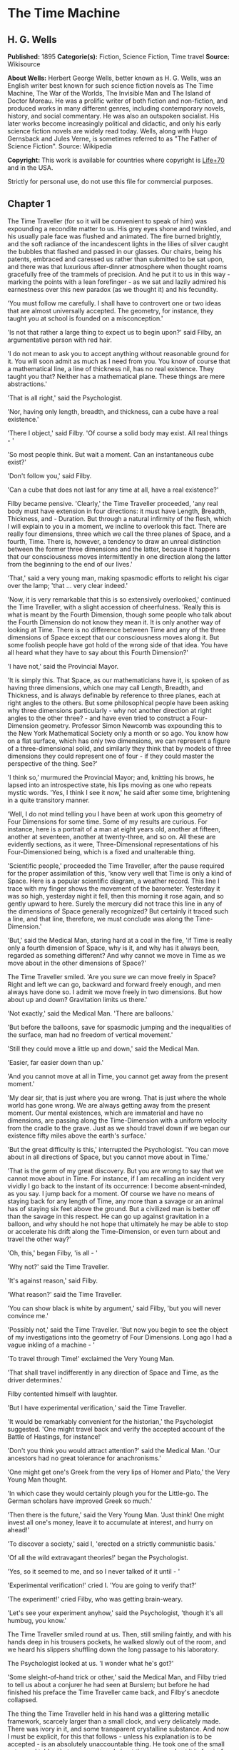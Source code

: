 * The Time Machine
** H. G. Wells
   *Published:* 1895
   *Categorie(s):* Fiction, Science Fiction, Time travel
   *Source:* Wikisource

   *About Wells:*
   Herbert George Wells, better known as H. G. Wells, was an English writer best known for such science fiction novels as
   The Time Machine, The War of the Worlds, The Invisible Man and The Island of Doctor Moreau. He was a prolific writer of
   both fiction and non-fiction, and produced works in many different genres, including contemporary novels, history, and
   social commentary. He was also an outspoken socialist. His later works become increasingly political and didactic, and
   only his early science fiction novels are widely read today. Wells, along with Hugo Gernsback and Jules Verne, is
   sometimes referred to as "The Father of Science Fiction". Source: Wikipedia

   *Copyright:* This work is available for countries where copyright is [[http://en.wikisource.org/wiki/Help:Public_domain#Copyright_terms_by_country][Life+70]] and in the USA.

   Strictly for personal use, do not use this file for commercial purposes.

** Chapter 1

   The Time Traveller (for so it will be convenient to speak of him) was expounding a recondite matter to us. His grey eyes
   shone and twinkled, and his usually pale face was flushed and animated. The fire burned brightly, and the soft radiance
   of the incandescent lights in the lilies of silver caught the bubbles that flashed and passed in our glasses. Our
   chairs, being his patents, embraced and caressed us rather than submitted to be sat upon, and there was that luxurious
   after-dinner atmosphere when thought roams gracefully free of the trammels of precision. And he put it to us in this
   way - marking the points with a lean forefinger - as we sat and lazily admired his earnestness over this new paradox (as
   we thought it) and his fecundity.

   'You must follow me carefully. I shall have to controvert one or two ideas that are almost universally accepted. The
   geometry, for instance, they taught you at school is founded on a misconception.'

   'Is not that rather a large thing to expect us to begin upon?' said Filby, an argumentative person with red hair.

   'I do not mean to ask you to accept anything without reasonable ground for it. You will soon admit as much as I need
   from you. You know of course that a mathematical line, a line of thickness nil, has no real existence. They taught you
   that? Neither has a mathematical plane. These things are mere abstractions.'

   'That is all right,' said the Psychologist.

   'Nor, having only length, breadth, and thickness, can a cube have a real existence.'

   'There I object,' said Filby. 'Of course a solid body may exist. All real things - '

   'So most people think. But wait a moment. Can an instantaneous cube exist?'

   'Don't follow you,' said Filby.

   'Can a cube that does not last for any time at all, have a real existence?'

   Filby became pensive. 'Clearly,' the Time Traveller proceeded, 'any real body must have extension in four directions: it
   must have Length, Breadth, Thickness, and - Duration. But through a natural infirmity of the flesh, which I will explain
   to you in a moment, we incline to overlook this fact. There are really four dimensions, three which we call the three
   planes of Space, and a fourth, Time. There is, however, a tendency to draw an unreal distinction between the former
   three dimensions and the latter, because it happens that our consciousness moves intermittently in one direction along
   the latter from the beginning to the end of our lives.'

   'That,' said a very young man, making spasmodic efforts to relight his cigar over the lamp; 'that ... very clear
   indeed.'

   'Now, it is very remarkable that this is so extensively overlooked,' continued the Time Traveller, with a slight
   accession of cheerfulness. 'Really this is what is meant by the Fourth Dimension, though some people who talk about the
   Fourth Dimension do not know they mean it. It is only another way of looking at Time. There is no difference between
   Time and any of the three dimensions of Space except that our consciousness moves along it. But some foolish people have
   got hold of the wrong side of that idea. You have all heard what they have to say about this Fourth Dimension?'

   'I have not,' said the Provincial Mayor.

   'It is simply this. That Space, as our mathematicians have it, is spoken of as having three dimensions, which one may
   call Length, Breadth, and Thickness, and is always definable by reference to three planes, each at right angles to the
   others. But some philosophical people have been asking why three dimensions particularly - why not another direction at
   right angles to the other three? - and have even tried to construct a Four-Dimension geometry. Professor Simon Newcomb
   was expounding this to the New York Mathematical Society only a month or so ago. You know how on a flat surface, which
   has only two dimensions, we can represent a figure of a three-dimensional solid, and similarly they think that by models
   of three dimensions they could represent one of four - if they could master the perspective of the thing. See?'

   'I think so,' murmured the Provincial Mayor; and, knitting his brows, he lapsed into an introspective state, his lips
   moving as one who repeats mystic words. 'Yes, I think I see it now,' he said after some time, brightening in a quite
   transitory manner.

   'Well, I do not mind telling you I have been at work upon this geometry of Four Dimensions for some time. Some of my
   results are curious. For instance, here is a portrait of a man at eight years old, another at fifteen, another at
   seventeen, another at twenty-three, and so on. All these are evidently sections, as it were, Three-Dimensional
   representations of his Four-Dimensioned being, which is a fixed and unalterable thing.

   'Scientific people,' proceeded the Time Traveller, after the pause required for the proper assimilation of this, 'know
   very well that Time is only a kind of Space. Here is a popular scientific diagram, a weather record. This line I trace
   with my finger shows the movement of the barometer. Yesterday it was so high, yesterday night it fell, then this morning
   it rose again, and so gently upward to here. Surely the mercury did not trace this line in any of the dimensions of
   Space generally recognized? But certainly it traced such a line, and that line, therefore, we must conclude was along
   the Time-Dimension.'

   'But,' said the Medical Man, staring hard at a coal in the fire, 'if Time is really only a fourth dimension of Space,
   why is it, and why has it always been, regarded as something different? And why cannot we move in Time as we move about
   in the other dimensions of Space?'

   The Time Traveller smiled. 'Are you sure we can move freely in Space? Right and left we can go, backward and forward
   freely enough, and men always have done so. I admit we move freely in two dimensions. But how about up and down?
   Gravitation limits us there.'

   'Not exactly,' said the Medical Man. 'There are balloons.'

   'But before the balloons, save for spasmodic jumping and the inequalities of the surface, man had no freedom of vertical
   movement.'

   'Still they could move a little up and down,' said the Medical Man.

   'Easier, far easier down than up.'

   'And you cannot move at all in Time, you cannot get away from the present moment.'

   'My dear sir, that is just where you are wrong. That is just where the whole world has gone wrong. We are always getting
   away from the present moment. Our mental existences, which are immaterial and have no dimensions, are passing along the
   Time-Dimension with a uniform velocity from the cradle to the grave. Just as we should travel down if we began our
   existence fifty miles above the earth's surface.'

   'But the great difficulty is this,' interrupted the Psychologist. 'You can move about in all directions of Space, but
   you cannot move about in Time.'

   'That is the germ of my great discovery. But you are wrong to say that we cannot move about in Time. For instance, if I
   am recalling an incident very vividly I go back to the instant of its occurrence: I become absent-minded, as you say. I
   jump back for a moment. Of course we have no means of staying back for any length of Time, any more than a savage or an
   animal has of staying six feet above the ground. But a civilized man is better off than the savage in this respect. He
   can go up against gravitation in a balloon, and why should he not hope that ultimately he may be able to stop or
   accelerate his drift along the Time-Dimension, or even turn about and travel the other way?'

   'Oh, this,' began Filby, 'is all - '

   'Why not?' said the Time Traveller.

   'It's against reason,' said Filby.

   'What reason?' said the Time Traveller.

   'You can show black is white by argument,' said Filby, 'but you will never convince me.'

   'Possibly not,' said the Time Traveller. 'But now you begin to see the object of my investigations into the geometry of
   Four Dimensions. Long ago I had a vague inkling of a machine - '

   'To travel through Time!' exclaimed the Very Young Man.

   'That shall travel indifferently in any direction of Space and Time, as the driver determines.'

   Filby contented himself with laughter.

   'But I have experimental verification,' said the Time Traveller.

   'It would be remarkably convenient for the historian,' the Psychologist suggested. 'One might travel back and verify the
   accepted account of the Battle of Hastings, for instance!'

   'Don't you think you would attract attention?' said the Medical Man. 'Our ancestors had no great tolerance for
   anachronisms.'

   'One might get one's Greek from the very lips of Homer and Plato,' the Very Young Man thought.

   'In which case they would certainly plough you for the Little-go. The German scholars have improved Greek so much.'

   'Then there is the future,' said the Very Young Man. 'Just think! One might invest all one's money, leave it to
   accumulate at interest, and hurry on ahead!'

   'To discover a society,' said I, 'erected on a strictly communistic basis.'

   'Of all the wild extravagant theories!' began the Psychologist.

   'Yes, so it seemed to me, and so I never talked of it until - '

   'Experimental verification!' cried I. 'You are going to verify that?'

   'The experiment!' cried Filby, who was getting brain-weary.

   'Let's see your experiment anyhow,' said the Psychologist, 'though it's all humbug, you know.'

   The Time Traveller smiled round at us. Then, still smiling faintly, and with his hands deep in his trousers pockets, he
   walked slowly out of the room, and we heard his slippers shuffling down the long passage to his laboratory.

   The Psychologist looked at us. 'I wonder what he's got?'

   'Some sleight-of-hand trick or other,' said the Medical Man, and Filby tried to tell us about a conjurer he had seen at
   Burslem; but before he had finished his preface the Time Traveller came back, and Filby's anecdote collapsed.

   The thing the Time Traveller held in his hand was a glittering metallic framework, scarcely larger than a small clock,
   and very delicately made. There was ivory in it, and some transparent crystalline substance. And now I must be explicit,
   for this that follows - unless his explanation is to be accepted - is an absolutely unaccountable thing. He took one of
   the small octagonal tables that were scattered about the room, and set it in front of the fire, with two legs on the
   hearthrug. On this table he placed the mechanism. Then he drew up a chair, and sat down. The only other object on the
   table was a small shaded lamp, the bright light of which fell upon the model. There were also perhaps a dozen candles
   about, two in brass candlesticks upon the mantel and several in sconces, so that the room was brilliantly illuminated. I
   sat in a low arm-chair nearest the fire, and I drew this forward so as to be almost between the Time Traveller and the
   fireplace. Filby sat behind him, looking over his shoulder. The Medical Man and the Provincial Mayor watched him in
   profile from the right, the Psychologist from the left. The Very Young Man stood behind the Psychologist. We were all on
   the alert. It appears incredible to me that any kind of trick, however subtly conceived and however adroitly done, could
   have been played upon us under these conditions.

   The Time Traveller looked at us, and then at the mechanism. 'Well?' said the Psychologist.

   'This little affair,' said the Time Traveller, resting his elbows upon the table and pressing his hands together above
   the apparatus, 'is only a model. It is my plan for a machine to travel through time. You will notice that it looks
   singularly askew, and that there is an odd twinkling appearance about this bar, as though it was in some way unreal.' He
   pointed to the part with his finger. 'Also, here is one little white lever, and here is another.'

   The Medical Man got up out of his chair and peered into the thing. 'It's beautifully made,' he said.

   'It took two years to make,' retorted the Time Traveller. Then, when we had all imitated the action of the Medical Man,
   he said: 'Now I want you clearly to understand that this lever, being pressed over, sends the machine gliding into the
   future, and this other reverses the motion. This saddle represents the seat of a time traveller. Presently I am going to
   press the lever, and off the machine will go. It will vanish, pass into future Time, and disappear. Have a good look at
   the thing. Look at the table too, and satisfy yourselves there is no trickery. I don't want to waste this model, and
   then be told I'm a quack.'

   There was a minute's pause perhaps. The Psychologist seemed about to speak to me, but changed his mind. Then the Time
   Traveller put forth his finger towards the lever. 'No,' he said suddenly. 'Lend me your hand.' And turning to the
   Psychologist, he took that individual's hand in his own and told him to put out his forefinger. So that it was the
   Psychologist himself who sent forth the model Time Machine on its interminable voyage. We all saw the lever turn. I am
   absolutely certain there was no trickery. There was a breath of wind, and the lamp flame jumped. One of the candles on
   the mantel was blown out, and the little machine suddenly swung round, became indistinct, was seen as a ghost for a
   second perhaps, as an eddy of faintly glittering brass and ivory; and it was gone - vanished! Save for the lamp the
   table was bare.

   Everyone was silent for a minute. Then Filby said he was damned.

   The Psychologist recovered from his stupor, and suddenly looked under the table. At that the Time Traveller laughed
   cheerfully. 'Well?' he said, with a reminiscence of the Psychologist. Then, getting up, he went to the tobacco jar on
   the mantel, and with his back to us began to fill his pipe.

   We stared at each other. 'Look here,' said the Medical Man, 'are you in earnest about this? Do you seriously believe
   that that machine has travelled into time?'

   'Certainly,' said the Time Traveller, stooping to light a spill at the fire. Then he turned, lighting his pipe, to look
   at the Psychologist's face. (The Psychologist, to show that he was not unhinged, helped himself to a cigar and tried to
   light it uncut.) 'What is more, I have a big machine nearly finished in there' - he indicated the laboratory - 'and when
   that is put together I mean to have a journey on my own account.'

   'You mean to say that that machine has travelled into the future?' said Filby.

   'Into the future or the past - I don't, for certain, know which.'

   After an interval the Psychologist had an inspiration. 'It must have gone into the past if it has gone anywhere,' he
   said.

   'Why?' said the Time Traveller.

   'Because I presume that it has not moved in space, and if it travelled into the future it would still be here all this
   time, since it must have travelled through this time.'

   'But,' I said, 'If it travelled into the past it would have been visible when we came first into this room; and last
   Thursday when we were here; and the Thursday before that; and so forth!'

   'Serious objections,' remarked the Provincial Mayor, with an air of impartiality, turning towards the Time Traveller.

   'Not a bit,' said the Time Traveller, and, to the Psychologist: 'You think. You can explain that. It's presentation
   below the threshold, you know, diluted presentation.'

   'Of course,' said the Psychologist, and reassured us. 'That's a simple point of psychology. I should have thought of it.
   It's plain enough, and helps the paradox delightfully. We cannot see it, nor can we appreciate this machine, any more
   than we can the spoke of a wheel spinning, or a bullet flying through the air. If it is travelling through time fifty
   times or a hundred times faster than we are, if it gets through a minute while we get through a second, the impression
   it creates will of course be only one-fiftieth or one-hundredth of what it would make if it were not travelling in time.
   That's plain enough.' He passed his hand through the space in which the machine had been. 'You see?' he said, laughing.

   We sat and stared at the vacant table for a minute or so. Then the Time Traveller asked us what we thought of it all.

   'It sounds plausible enough to-night,' said the Medical Man; 'but wait until to-morrow. Wait for the common sense of the
   morning.'

   'Would you like to see the Time Machine itself?' asked the Time Traveller. And therewith, taking the lamp in his hand,
   he led the way down the long, draughty corridor to his laboratory. I remember vividly the flickering light, his queer,
   broad head in silhouette, the dance of the shadows, how we all followed him, puzzled but incredulous, and how there in
   the laboratory we beheld a larger edition of the little mechanism which we had seen vanish from before our eyes. Parts
   were of nickel, parts of ivory, parts had certainly been filed or sawn out of rock crystal. The thing was generally
   complete, but the twisted crystalline bars lay unfinished upon the bench beside some sheets of drawings, and I took one
   up for a better look at it. Quartz it seemed to be.

   'Look here,' said the Medical Man, 'are you perfectly serious? Or is this a trick - like that ghost you showed us last
   Christmas?'

   'Upon that machine,' said the Time Traveller, holding the lamp aloft, 'I intend to explore time. Is that plain? I was
   never more serious in my life.'

   None of us quite knew how to take it.

   I caught Filby's eye over the shoulder of the Medical Man, and he winked at me solemnly.

** Chapter 2

   I think that at that time none of us quite believed in the Time Machine. The fact is, the Time Traveller was one of
   those men who are too clever to be believed: you never felt that you saw all round him; you always suspected some subtle
   reserve, some ingenuity in ambush, behind his lucid frankness. Had Filby shown the model and explained the matter in the
   Time Traveller's words, we should have shown him far less scepticism. For we should have perceived his motives; a pork
   butcher could understand Filby. But the Time Traveller had more than a touch of whim among his elements, and we
   distrusted him. Things that would have made the frame of a less clever man seemed tricks in his hands. It is a mistake
   to do things too easily. The serious people who took him seriously never felt quite sure of his deportment; they were
   somehow aware that trusting their reputations for judgment with him was like furnishing a nursery with egg-shell china.
   So I don't think any of us said very much about time travelling in the interval between that Thursday and the next,
   though its odd potentialities ran, no doubt, in most of our minds: its plausibility, that is, its practical
   incredibleness, the curious possibilities of anachronism and of utter confusion it suggested. For my own part, I was
   particularly preoccupied with the trick of the model. That I remember discussing with the Medical Man, whom I met on
   Friday at the Linnaean. He said he had seen a similar thing at Tubingen, and laid considerable stress on the blowing out
   of the candle. But how the trick was done he could not explain.

   The next Thursday I went again to Richmond - I suppose I was one of the Time Traveller's most constant guests - and,
   arriving late, found four or five men already assembled in his drawing-room. The Medical Man was standing before the
   fire with a sheet of paper in one hand and his watch in the other. I looked round for the Time Traveller, and - 'It's
   half-past seven now,' said the Medical Man. 'I suppose we'd better have dinner?'

   'Where's -  - ?' said I, naming our host.

   'You've just come? It's rather odd. He's unavoidably detained. He asks me in this note to lead off with dinner at seven
   if he's not back. Says he'll explain when he comes.'

   'It seems a pity to let the dinner spoil,' said the Editor of a well-known daily paper; and thereupon the Doctor rang
   the bell.

   The Psychologist was the only person besides the Doctor and myself who had attended the previous dinner. The other men
   were Blank, the Editor aforementioned, a certain journalist, and another - a quiet, shy man with a beard - whom I didn't
   know, and who, as far as my observation went, never opened his mouth all the evening. There was some speculation at the
   dinner-table about the Time Traveller's absence, and I suggested time travelling, in a half-jocular spirit. The Editor
   wanted that explained to him, and the Psychologist volunteered a wooden account of the 'ingenious paradox and trick' we
   had witnessed that day week. He was in the midst of his exposition when the door from the corridor opened slowly and
   without noise. I was facing the door, and saw it first. 'Hallo!' I said. 'At last!' And the door opened wider, and the
   Time Traveller stood before us. I gave a cry of surprise. 'Good heavens! man, what's the matter?' cried the Medical Man,
   who saw him next. And the whole tableful turned towards the door.

   He was in an amazing plight. His coat was dusty and dirty, and smeared with green down the sleeves; his hair disordered,
   and as it seemed to me greyer - either with dust and dirt or because its colour had actually faded. His face was ghastly
   pale; his chin had a brown cut on it - a cut half healed; his expression was haggard and drawn, as by intense suffering.
   For a moment he hesitated in the doorway, as if he had been dazzled by the light. Then he came into the room. He walked
   with just such a limp as I have seen in footsore tramps. We stared at him in silence, expecting him to speak.

   He said not a word, but came painfully to the table, and made a motion towards the wine. The Editor filled a glass of
   champagne, and pushed it towards him. He drained it, and it seemed to do him good: for he looked round the table, and
   the ghost of his old smile flickered across his face. 'What on earth have you been up to, man?' said the Doctor. The
   Time Traveller did not seem to hear. 'Don't let me disturb you,' he said, with a certain faltering articulation. 'I'm
   all right.' He stopped, held out his glass for more, and took it off at a draught. 'That's good,' he said. His eyes grew
   brighter, and a faint colour came into his cheeks. His glance flickered over our faces with a certain dull approval, and
   then went round the warm and comfortable room. Then he spoke again, still as it were feeling his way among his words.
   'I'm going to wash and dress, and then I'll come down and explain things ... Save me some of that mutton. I'm starving
   for a bit of meat.'

   He looked across at the Editor, who was a rare visitor, and hoped he was all right. The Editor began a question. 'Tell
   you presently,' said the Time Traveller. 'I'm - funny! Be all right in a minute.'

   He put down his glass, and walked towards the staircase door. Again I remarked his lameness and the soft padding sound
   of his footfall, and standing up in my place, I saw his feet as he went out. He had nothing on them but a pair of
   tattered, blood-stained socks. Then the door closed upon him. I had half a mind to follow, till I remembered how he
   detested any fuss about himself. For a minute, perhaps, my mind was wool-gathering. Then, 'Remarkable Behaviour of an
   Eminent Scientist,' I heard the Editor say, thinking (after his wont) in headlines. And this brought my attention back
   to the bright dinner-table.

   'What's the game?' said the Journalist. 'Has he been doing the Amateur Cadger? I don't follow.' I met the eye of the
   Psychologist, and read my own interpretation in his face. I thought of the Time Traveller limping painfully upstairs. I
   don't think any one else had noticed his lameness.

   The first to recover completely from this surprise was the Medical Man, who rang the bell - the Time Traveller hated to
   have servants waiting at dinner - for a hot plate. At that the Editor turned to his knife and fork with a grunt, and the
   Silent Man followed suit. The dinner was resumed. Conversation was exclamatory for a little while, with gaps of
   wonderment; and then the Editor got fervent in his curiosity. 'Does our friend eke out his modest income with a
   crossing? or has he his Nebuchadnezzar phases?' he inquired. 'I feel assured it's this business of the Time Machine,' I
   said, and took up the Psychologist's account of our previous meeting. The new guests were frankly incredulous. The
   Editor raised objections. 'What was this time travelling? A man couldn't cover himself with dust by rolling in a
   paradox, could he?' And then, as the idea came home to him, he resorted to caricature. Hadn't they any clothes-brushes
   in the Future? The Journalist too, would not believe at any price, and joined the Editor in the easy work of heaping
   ridicule on the whole thing. They were both the new kind of journalist - very joyous, irreverent young men. 'Our Special
   Correspondent in the Day after To-morrow reports,' the Journalist was saying - or rather shouting - when the Time
   Traveller came back. He was dressed in ordinary evening clothes, and nothing save his haggard look remained of the
   change that had startled me.

   'I say,' said the Editor hilariously, 'these chaps here say you have been travelling into the middle of next week! Tell
   us all about little Rosebery, will you? What will you take for the lot?'

   The Time Traveller came to the place reserved for him without a word. He smiled quietly, in his old way. 'Where's my
   mutton?' he said. 'What a treat it is to stick a fork into meat again!'

   'Story!' cried the Editor.

   'Story be damned!' said the Time Traveller. 'I want something to eat. I won't say a word until I get some peptone into
   my arteries. Thanks. And the salt.'

   'One word,' said I. 'Have you been time travelling?'

   'Yes,' said the Time Traveller, with his mouth full, nodding his head.

   'I'd give a shilling a line for a verbatim note,' said the Editor. The Time Traveller pushed his glass towards the
   Silent Man and rang it with his fingernail; at which the Silent Man, who had been staring at his face, started
   convulsively, and poured him wine. The rest of the dinner was uncomfortable. For my own part, sudden questions kept on
   rising to my lips, and I dare say it was the same with the others. The Journalist tried to relieve the tension by
   telling anecdotes of Hettie Potter. The Time Traveller devoted his attention to his dinner, and displayed the appetite
   of a tramp. The Medical Man smoked a cigarette, and watched the Time Traveller through his eyelashes. The Silent Man
   seemed even more clumsy than usual, and drank champagne with regularity and determination out of sheer nervousness. At
   last the Time Traveller pushed his plate away, and looked round us. 'I suppose I must apologize,' he said. 'I was simply
   starving. I've had a most amazing time.' He reached out his hand for a cigar, and cut the end. 'But come into the
   smoking-room. It's too long a story to tell over greasy plates.' And ringing the bell in passing, he led the way into
   the adjoining room.

   'You have told Blank, and Dash, and Chose about the machine?' he said to me, leaning back in his easy-chair and naming
   the three new guests.

   'But the thing's a mere paradox,' said the Editor.

   'I can't argue to-night. I don't mind telling you the story, but I can't argue. I will,' he went on, 'tell you the story
   of what has happened to me, if you like, but you must refrain from interruptions. I want to tell it. Badly. Most of it
   will sound like lying. So be it! It's true - every word of it, all the same. I was in my laboratory at four o'clock, and
   since then ... I've lived eight days ... such days as no human being ever lived before! I'm nearly worn out, but I
   shan't sleep till I've told this thing over to you. Then I shall go to bed. But no interruptions! Is it agreed?'

   'Agreed,' said the Editor, and the rest of us echoed 'Agreed.' And with that the Time Traveller began his story as I
   have set it forth. He sat back in his chair at first, and spoke like a weary man. Afterwards he got more animated. In
   writing it down I feel with only too much keenness the inadequacy of pen and ink - and, above all, my own
   inadequacy - to express its quality. You read, I will suppose, attentively enough; but you cannot see the speaker's
   white, sincere face in the bright circle of the little lamp, nor hear the intonation of his voice. You cannot know how
   his expression followed the turns of his story! Most of us hearers were in shadow, for the candles in the smoking-room
   had not been lighted, and only the face of the Journalist and the legs of the Silent Man from the knees downward were
   illuminated. At first we glanced now and again at each other. After a time we ceased to do that, and looked only at the
   Time Traveller's face.

** Chapter 3

   'I told some of you last Thursday of the principles of the Time Machine, and showed you the actual thing itself,
   incomplete in the workshop. There it is now, a little travel-worn, truly; and one of the ivory bars is cracked, and a
   brass rail bent; but the rest of it's sound enough. I expected to finish it on Friday, but on Friday, when the putting
   together was nearly done, I found that one of the nickel bars was exactly one inch too short, and this I had to get
   remade; so that the thing was not complete until this morning. It was at ten o'clock to-day that the first of all Time
   Machines began its career. I gave it a last tap, tried all the screws again, put one more drop of oil on the quartz rod,
   and sat myself in the saddle. I suppose a suicide who holds a pistol to his skull feels much the same wonder at what
   will come next as I felt then. I took the starting lever in one hand and the stopping one in the other, pressed the
   first, and almost immediately the second. I seemed to reel; I felt a nightmare sensation of falling; and, looking round,
   I saw the laboratory exactly as before. Had anything happened? For a moment I suspected that my intellect had tricked
   me. Then I noted the clock. A moment before, as it seemed, it had stood at a minute or so past ten; now it was nearly
   half-past three!

   'I drew a breath, set my teeth, gripped the starting lever with both hands, and went off with a thud. The laboratory got
   hazy and went dark. Mrs. Watchett came in and walked, apparently without seeing me, towards the garden door. I suppose
   it took her a minute or so to traverse the place, but to me she seemed to shoot across the room like a rocket. I pressed
   the lever over to its extreme position. The night came like the turning out of a lamp, and in another moment came
   to-morrow. The laboratory grew faint and hazy, then fainter and ever fainter. To-morrow night came black, then day
   again, night again, day again, faster and faster still. An eddying murmur filled my ears, and a strange, dumb
   confusedness descended on my mind.

   'I am afraid I cannot convey the peculiar sensations of time travelling. They are excessively unpleasant. There is a
   feeling exactly like that one has upon a switchback - of a helpless headlong motion! I felt the same horrible
   anticipation, too, of an imminent smash. As I put on pace, night followed day like the flapping of a black wing. The dim
   suggestion of the laboratory seemed presently to fall away from me, and I saw the sun hopping swiftly across the sky,
   leaping it every minute, and every minute marking a day. I supposed the laboratory had been destroyed and I had come
   into the open air. I had a dim impression of scaffolding, but I was already going too fast to be conscious of any moving
   things. The slowest snail that ever crawled dashed by too fast for me. The twinkling succession of darkness and light
   was excessively painful to the eye. Then, in the intermittent darknesses, I saw the moon spinning swiftly through her
   quarters from new to full, and had a faint glimpse of the circling stars. Presently, as I went on, still gaining
   velocity, the palpitation of night and day merged into one continuous greyness; the sky took on a wonderful deepness of
   blue, a splendid luminous color like that of early twilight; the jerking sun became a streak of fire, a brilliant arch,
   in space; the moon a fainter fluctuating band; and I could see nothing of the stars, save now and then a brighter circle
   flickering in the blue.

   'The landscape was misty and vague. I was still on the hill-side upon which this house now stands, and the shoulder rose
   above me grey and dim. I saw trees growing and changing like puffs of vapour, now brown, now green; they grew, spread,
   shivered, and passed away. I saw huge buildings rise up faint and fair, and pass like dreams. The whole surface of the
   earth seemed changed - melting and flowing under my eyes. The little hands upon the dials that registered my speed raced
   round faster and faster. Presently I noted that the sun belt swayed up and down, from solstice to solstice, in a minute
   or less, and that consequently my pace was over a year a minute; and minute by minute the white snow flashed across the
   world, and vanished, and was followed by the bright, brief green of spring.

   'The unpleasant sensations of the start were less poignant now. They merged at last into a kind of hysterical
   exhilaration. I remarked indeed a clumsy swaying of the machine, for which I was unable to account. But my mind was too
   confused to attend to it, so with a kind of madness growing upon me, I flung myself into futurity. At first I scarce
   thought of stopping, scarce thought of anything but these new sensations. But presently a fresh series of impressions
   grew up in my mind - a certain curiosity and therewith a certain dread - until at last they took complete possession of
   me. What strange developments of humanity, what wonderful advances upon our rudimentary civilization, I thought, might
   not appear when I came to look nearly into the dim elusive world that raced and fluctuated before my eyes! I saw great
   and splendid architecture rising about me, more massive than any buildings of our own time, and yet, as it seemed, built
   of glimmer and mist. I saw a richer green flow up the hill-side, and remain there, without any wintry intermission. Even
   through the veil of my confusion the earth seemed very fair. And so my mind came round to the business of stopping.

   'The peculiar risk lay in the possibility of my finding some substance in the space which I, or the machine, occupied.
   So long as I travelled at a high velocity through time, this scarcely mattered; I was, so to speak, attenuated - was
   slipping like a vapour through the interstices of intervening substances! But to come to a stop involved the jamming of
   myself, molecule by molecule, into whatever lay in my way; meant bringing my atoms into such intimate contact with those
   of the obstacle that a profound chemical reaction - possibly a far-reaching explosion - would result, and blow myself
   and my apparatus out of all possible dimensions - into the Unknown. This possibility had occurred to me again and again
   while I was making the machine; but then I had cheerfully accepted it as an unavoidable risk - one of the risks a man
   has got to take! Now the risk was inevitable, I no longer saw it in the same cheerful light. The fact is that,
   insensibly, the absolute strangeness of everything, the sickly jarring and swaying of the machine, above all, the
   feeling of prolonged falling, had absolutely upset my nerve. I told myself that I could never stop, and with a gust of
   petulance I resolved to stop forthwith. Like an impatient fool, I lugged over the lever, and incontinently the thing
   went reeling over, and I was flung headlong through the air.

   'There was the sound of a clap of thunder in my ears. I may have been stunned for a moment. A pitiless hail was hissing
   round me, and I was sitting on soft turf in front of the overset machine. Everything still seemed grey, but presently I
   remarked that the confusion in my ears was gone. I looked round me. I was on what seemed to be a little lawn in a
   garden, surrounded by rhododendron bushes, and I noticed that their mauve and purple blossoms were dropping in a shower
   under the beating of the hail-stones. The rebounding, dancing hail hung in a cloud over the machine, and drove along the
   ground like smoke. In a moment I was wet to the skin. "Fine hospitality," said I, "to a man who has travelled
   innumerable years to see you."

   'Presently I thought what a fool I was to get wet. I stood up and looked round me. A colossal figure, carved apparently
   in some white stone, loomed indistinctly beyond the rhododendrons through the hazy downpour. But all else of the world
   was invisible.

   'My sensations would be hard to describe. As the columns of hail grew thinner, I saw the white figure more distinctly.
   It was very large, for a silver birch-tree touched its shoulder. It was of white marble, in shape something like a
   winged sphinx, but the wings, instead of being carried vertically at the sides, were spread so that it seemed to hover.
   The pedestal, it appeared to me, was of bronze, and was thick with verdigris. It chanced that the face was towards me;
   the sightless eyes seemed to watch me; there was the faint shadow of a smile on the lips. It was greatly weather-worn,
   and that imparted an unpleasant suggestion of disease. I stood looking at it for a little space - half a minute,
   perhaps, or half an hour. It seemed to advance and to recede as the hail drove before it denser or thinner. At last I
   tore my eyes from it for a moment and saw that the hail curtain had worn threadbare, and that the sky was lightening
   with the promise of the sun.

   'I looked up again at the crouching white shape, and the full temerity of my voyage came suddenly upon me. What might
   appear when that hazy curtain was altogether withdrawn? What might not have happened to men? What if cruelty had grown
   into a common passion? What if in this interval the race had lost its manliness and had developed into something
   inhuman, unsympathetic, and overwhelmingly powerful? I might seem some old-world savage animal, only the more dreadful
   and disgusting for our common likeness - a foul creature to be incontinently slain.

   'Already I saw other vast shapes - huge buildings with intricate parapets and tall columns, with a wooded hill-side
   dimly creeping in upon me through the lessening storm. I was seized with a panic fear. I turned frantically to the Time
   Machine, and strove hard to readjust it. As I did so the shafts of the sun smote through the thunderstorm. The grey
   downpour was swept aside and vanished like the trailing garments of a ghost. Above me, in the intense blue of the summer
   sky, some faint brown shreds of cloud whirled into nothingness. The great buildings about me stood out clear and
   distinct, shining with the wet of the thunderstorm, and picked out in white by the unmelted hailstones piled along their
   courses. I felt naked in a strange world. I felt as perhaps a bird may feel in the clear air, knowing the hawk wings
   above and will swoop. My fear grew to frenzy. I took a breathing space, set my teeth, and again grappled fiercely, wrist
   and knee, with the machine. It gave under my desperate onset and turned over. It struck my chin violently. One hand on
   the saddle, the other on the lever, I stood panting heavily in attitude to mount again.

   'But with this recovery of a prompt retreat my courage recovered. I looked more curiously and less fearfully at this
   world of the remote future. In a circular opening, high up in the wall of the nearer house, I saw a group of figures
   clad in rich soft robes. They had seen me, and their faces were directed towards me.

   'Then I heard voices approaching me. Coming through the bushes by the White Sphinx were the heads and shoulders of men
   running. One of these emerged in a pathway leading straight to the little lawn upon which I stood with my machine. He
   was a slight creature - perhaps four feet high - clad in a purple tunic, girdled at the waist with a leather belt.
   Sandals or buskins - I could not clearly distinguish which - were on his feet; his legs were bare to the knees, and his
   head was bare. Noticing that, I noticed for the first time how warm the air was.

   'He struck me as being a very beautiful and graceful creature, but indescribably frail. His flushed face reminded me of
   the more beautiful kind of consumptive - that hectic beauty of which we used to hear so much. At the sight of him I
   suddenly regained confidence. I took my hands from the machine.

** Chapter 4

   'In another moment we were standing face to face, I and this fragile thing out of futurity. He came straight up to me
   and laughed into my eyes. The absence from his bearing of any sign of fear struck me at once. Then he turned to the two
   others who were following him and spoke to them in a strange and very sweet and liquid tongue.

   'There were others coming, and presently a little group of perhaps eight or ten of these exquisite creatures were about
   me. One of them addressed me. It came into my head, oddly enough, that my voice was too harsh and deep for them. So I
   shook my head, and, pointing to my ears, shook it again. He came a step forward, hesitated, and then touched my hand.
   Then I felt other soft little tentacles upon my back and shoulders. They wanted to make sure I was real. There was
   nothing in this at all alarming. Indeed, there was something in these pretty little people that inspired confidence - a
   graceful gentleness, a certain childlike ease. And besides, they looked so frail that I could fancy myself flinging the
   whole dozen of them about like nine-pins. But I made a sudden motion to warn them when I saw their little pink hands
   feeling at the Time Machine. Happily then, when it was not too late, I thought of a danger I had hitherto forgotten, and
   reaching over the bars of the machine I unscrewed the little levers that would set it in motion, and put these in my
   pocket. Then I turned again to see what I could do in the way of communication.

   'And then, looking more nearly into their features, I saw some further peculiarities in their Dresden-china type of
   prettiness. Their hair, which was uniformly curly, came to a sharp end at the neck and cheek; there was not the faintest
   suggestion of it on the face, and their ears were singularly minute. The mouths were small, with bright red, rather thin
   lips, and the little chins ran to a point. The eyes were large and mild; and - this may seem egotism on my part - I
   fancied even that there was a certain lack of the interest I might have expected in them.

   'As they made no effort to communicate with me, but simply stood round me smiling and speaking in soft cooing notes to
   each other, I began the conversation. I pointed to the Time Machine and to myself. Then hesitating for a moment how to
   express time, I pointed to the sun. At once a quaintly pretty little figure in chequered purple and white followed my
   gesture, and then astonished me by imitating the sound of thunder.

   'For a moment I was staggered, though the import of his gesture was plain enough. The question had come into my mind
   abruptly: were these creatures fools? You may hardly understand how it took me. You see I had always anticipated that
   the people of the year Eight Hundred and Two Thousand odd would be incredibly in front of us in knowledge, art,
   everything. Then one of them suddenly asked me a question that showed him to be on the intellectual level of one of our
   five-year-old children - asked me, in fact, if I had come from the sun in a thunderstorm! It let loose the judgment I
   had suspended upon their clothes, their frail light limbs, and fragile features. A flow of disappointment rushed across
   my mind. For a moment I felt that I had built the Time Machine in vain.

   'I nodded, pointed to the sun, and gave them such a vivid rendering of a thunderclap as startled them. They all withdrew
   a pace or so and bowed. Then came one laughing towards me, carrying a chain of beautiful flowers altogether new to me,
   and put it about my neck. The idea was received with melodious applause; and presently they were all running to and fro
   for flowers, and laughingly flinging them upon me until I was almost smothered with blossom. You who have never seen the
   like can scarcely imagine what delicate and wonderful flowers countless years of culture had created. Then someone
   suggested that their plaything should be exhibited in the nearest building, and so I was led past the sphinx of white
   marble, which had seemed to watch me all the while with a smile at my astonishment, towards a vast grey edifice of
   fretted stone. As I went with them the memory of my confident anticipations of a profoundly grave and intellectual
   posterity came, with irresistible merriment, to my mind.

   'The building had a huge entry, and was altogether of colossal dimensions. I was naturally most occupied with the
   growing crowd of little people, and with the big open portals that yawned before me shadowy and mysterious. My general
   impression of the world I saw over their heads was a tangled waste of beautiful bushes and flowers, a long neglected and
   yet weedless garden. I saw a number of tall spikes of strange white flowers, measuring a foot perhaps across the spread
   of the waxen petals. They grew scattered, as if wild, among the variegated shrubs, but, as I say, I did not examine them
   closely at this time. The Time Machine was left deserted on the turf among the rhododendrons.

   'The arch of the doorway was richly carved, but naturally I did not observe the carving very narrowly, though I fancied
   I saw suggestions of old Phoenician decorations as I passed through, and it struck me that they were very badly broken
   and weather-worn. Several more brightly clad people met me in the doorway, and so we entered, I, dressed in dingy
   nineteenth-century garments, looking grotesque enough, garlanded with flowers, and surrounded by an eddying mass of
   bright, soft-colored robes and shining white limbs, in a melodious whirl of laughter and laughing speech.

   'The big doorway opened into a proportionately great hall hung with brown. The roof was in shadow, and the windows,
   partially glazed with coloured glass and partially unglazed, admitted a tempered light. The floor was made up of huge
   blocks of some very hard white metal, not plates nor slabs - blocks, and it was so much worn, as I judged by the going
   to and fro of past generations, as to be deeply channelled along the more frequented ways. Transverse to the length were
   innumerable tables made of slabs of polished stone, raised perhaps a foot from the floor, and upon these were heaps of
   fruits. Some I recognized as a kind of hypertrophied raspberry and orange, but for the most part they were strange.

   'Between the tables was scattered a great number of cushions. Upon these my conductors seated themselves, signing for me
   to do likewise. With a pretty absence of ceremony they began to eat the fruit with their hands, flinging peel and
   stalks, and so forth, into the round openings in the sides of the tables. I was not loath to follow their example, for I
   felt thirsty and hungry. As I did so I surveyed the hall at my leisure.

   'And perhaps the thing that struck me most was its dilapidated look. The stained-glass windows, which displayed only a
   geometrical pattern, were broken in many places, and the curtains that hung across the lower end were thick with dust.
   And it caught my eye that the corner of the marble table near me was fractured. Nevertheless, the general effect was
   extremely rich and picturesque. There were, perhaps, a couple of hundred people dining in the hall, and most of them,
   seated as near to me as they could come, were watching me with interest, their little eyes shining over the fruit they
   were eating. All were clad in the same soft and yet strong, silky material.

   'Fruit, by the by, was all their diet. These people of the remote future were strict vegetarians, and while I was with
   them, in spite of some carnal cravings, I had to be frugivorous also. Indeed, I found afterwards that horses, cattle,
   sheep, dogs, had followed the Ichthyosaurus into extinction. But the fruits were very delightful; one, in particular,
   that seemed to be in season all the time I was there - a floury thing in a three-sided husk - was especially good, and I
   made it my staple. At first I was puzzled by all these strange fruits, and by the strange flowers I saw, but later I
   began to perceive their import.

   'However, I am telling you of my fruit dinner in the distant future now. So soon as my appetite was a little checked, I
   determined to make a resolute attempt to learn the speech of these new men of mine. Clearly that was the next thing to
   do. The fruits seemed a convenient thing to begin upon, and holding one of these up I began a series of interrogative
   sounds and gestures. I had some considerable difficulty in conveying my meaning. At first my efforts met with a stare of
   surprise or inextinguishable laughter, but presently a fair-haired little creature seemed to grasp my intention and
   repeated a name. They had to chatter and explain the business at great length to each other, and my first attempts to
   make the exquisite little sounds of their language caused an immense amount of amusement. However, I felt like a
   schoolmaster amidst children, and persisted, and presently I had a score of noun substantives at least at my command;
   and then I got to demonstrative pronouns, and even the verb "to eat." But it was slow work, and the little people soon
   tired and wanted to get away from my interrogations, so I determined, rather of necessity, to let them give their
   lessons in little doses when they felt inclined. And very little doses I found they were before long, for I never met
   people more indolent or more easily fatigued.

   'A queer thing I soon discovered about my little hosts, and that was their lack of interest. They would come to me with
   eager cries of astonishment, like children, but like children they would soon stop examining me and wander away after
   some other toy. The dinner and my conversational beginnings ended, I noted for the first time that almost all those who
   had surrounded me at first were gone. It is odd, too, how speedily I came to disregard these little people. I went out
   through the portal into the sunlit world again as soon as my hunger was satisfied. I was continually meeting more of
   these men of the future, who would follow me a little distance, chatter and laugh about me, and, having smiled and
   gesticulated in a friendly way, leave me again to my own devices.

   'The calm of evening was upon the world as I emerged from the great hall, and the scene was lit by the warm glow of the
   setting sun. At first things were very confusing. Everything was so entirely different from the world I had known - even
   the flowers. The big building I had left was situated on the slope of a broad river valley, but the Thames had shifted
   perhaps a mile from its present position. I resolved to mount to the summit of a crest, perhaps a mile and a half away,
   from which I could get a wider view of this our planet in the year Eight Hundred and Two Thousand Seven Hundred and One
   A.D. For that, I should explain, was the date the little dials of my machine recorded.

   'As I walked I was watching for every impression that could possibly help to explain the condition of ruinous splendour
   in which I found the world - for ruinous it was. A little way up the hill, for instance, was a great heap of granite,
   bound together by masses of aluminium, a vast labyrinth of precipitous walls and crumpled heaps, amidst which were thick
   heaps of very beautiful pagoda-like plants - nettles possibly - but wonderfully tinted with brown about the leaves, and
   incapable of stinging. It was evidently the derelict remains of some vast structure, to what end built I could not
   determine. It was here that I was destined, at a later date, to have a very strange experience - the first intimation of
   a still stranger discovery - but of that I will speak in its proper place.

   'Looking round with a sudden thought, from a terrace on which I rested for a while, I realized that there were no small
   houses to be seen. Apparently the single house, and possibly even the household, had vanished. Here and there among the
   greenery were palace-like buildings, but the house and the cottage, which form such characteristic features of our own
   English landscape, had disappeared.

   '"Communism," said I to myself.

   'And on the heels of that came another thought. I looked at the half-dozen little figures that were following me. Then,
   in a flash, I perceived that all had the same form of costume, the same soft hairless visage, and the same girlish
   rotundity of limb. It may seem strange, perhaps, that I had not noticed this before. But everything was so strange. Now,
   I saw the fact plainly enough. In costume, and in all the differences of texture and bearing that now mark off the sexes
   from each other, these people of the future were alike. And the children seemed to my eyes to be but the miniatures of
   their parents. I judged, then, that the children of that time were extremely precocious, physically at least, and I
   found afterwards abundant verification of my opinion.

   'Seeing the ease and security in which these people were living, I felt that this close resemblance of the sexes was
   after all what one would expect; for the strength of a man and the softness of a woman, the institution of the family,
   and the differentiation of occupations are mere militant necessities of an age of physical force; where population is
   balanced and abundant, much childbearing becomes an evil rather than a blessing to the State; where violence comes but
   rarely and off-spring are secure, there is less necessity - indeed there is no necessity - for an efficient family, and
   the specialization of the sexes with reference to their children's needs disappears. We see some beginnings of this even
   in our own time, and in this future age it was complete. This, I must remind you, was my speculation at the time. Later,
   I was to appreciate how far it fell short of the reality.

   'While I was musing upon these things, my attention was attracted by a pretty little structure, like a well under a
   cupola. I thought in a transitory way of the oddness of wells still existing, and then resumed the thread of my
   speculations. There were no large buildings towards the top of the hill, and as my walking powers were evidently
   miraculous, I was presently left alone for the first time. With a strange sense of freedom and adventure I pushed on up
   to the crest.

   'There I found a seat of some yellow metal that I did not recognize, corroded in places with a kind of pinkish rust and
   half smothered in soft moss, the arm-rests cast and filed into the resemblance of griffins' heads. I sat down on it, and
   I surveyed the broad view of our old world under the sunset of that long day. It was as sweet and fair a view as I have
   ever seen. The sun had already gone below the horizon and the west was flaming gold, touched with some horizontal bars
   of purple and crimson. Below was the valley of the Thames, in which the river lay like a band of burnished steel. I have
   already spoken of the great palaces dotted about among the variegated greenery, some in ruins and some still occupied.
   Here and there rose a white or silvery figure in the waste garden of the earth, here and there came the sharp vertical
   line of some cupola or obelisk. There were no hedges, no signs of proprietary rights, no evidences of agriculture; the
   whole earth had become a garden.

   'So watching, I began to put my interpretation upon the things I had seen, and as it shaped itself to me that evening,
   my interpretation was something in this way. (Afterwards I found I had got only a half-truth - or only a glimpse of one
   facet of the truth.)

   'It seemed to me that I had happened upon humanity upon the wane. The ruddy sunset set me thinking of the sunset of
   mankind. For the first time I began to realize an odd consequence of the social effort in which we are at present
   engaged. And yet, come to think, it is a logical consequence enough. Strength is the outcome of need; security sets a
   premium on feebleness. The work of ameliorating the conditions of life - the true civilizing process that makes life
   more and more secure - had gone steadily on to a climax. One triumph of a united humanity over Nature had followed
   another. Things that are now mere dreams had become projects deliberately put in hand and carried forward. And the
   harvest was what I saw!

   'After all, the sanitation and the agriculture of to-day are still in the rudimentary stage. The science of our time has
   attacked but a little department of the field of human disease, but even so, it spreads its operations very steadily and
   persistently. Our agriculture and horticulture destroy a weed just here and there and cultivate perhaps a score or so of
   wholesome plants, leaving the greater number to fight out a balance as they can. We improve our favourite plants and
   animals - and how few they are - gradually by selective breeding; now a new and better peach, now a seedless grape, now
   a sweeter and larger flower, now a more convenient breed of cattle. We improve them gradually, because our ideals are
   vague and tentative, and our knowledge is very limited; because Nature, too, is shy and slow in our clumsy hands. Some
   day all this will be better organized, and still better. That is the drift of the current in spite of the eddies. The
   whole world will be intelligent, educated, and co-operating; things will move faster and faster towards the subjugation
   of Nature. In the end, wisely and carefully we shall readjust the balance of animal and vegetable life to suit our human
   needs.

   'This adjustment, I say, must have been done, and done well; done indeed for all Time, in the space of Time across which
   my machine had leaped. The air was free from gnats, the earth from weeds or fungi; everywhere were fruits and sweet and
   delightful flowers; brilliant butterflies flew hither and thither. The ideal of preventive medicine was attained.
   Diseases had been stamped out. I saw no evidence of any contagious diseases during all my stay. And I shall have to tell
   you later that even the processes of putrefaction and decay had been profoundly affected by these changes.

   'Social triumphs, too, had been effected. I saw mankind housed in splendid shelters, gloriously clothed, and as yet I
   had found them engaged in no toil. There were no signs of struggle, neither social nor economical struggle. The shop,
   the advertisement, traffic, all that commerce which constitutes the body of our world, was gone. It was natural on that
   golden evening that I should jump at the idea of a social paradise. The difficulty of increasing population had been
   met, I guessed, and population had ceased to increase.

   'But with this change in condition comes inevitably adaptations to the change. What, unless biological science is a mass
   of errors, is the cause of human intelligence and vigour? Hardship and freedom: conditions under which the active,
   strong, and subtle survive and the weaker go to the wall; conditions that put a premium upon the loyal alliance of
   capable men, upon self-restraint, patience, and decision. And the institution of the family, and the emotions that arise
   therein, the fierce jealousy, the tenderness for offspring, parental self-devotion, all found their justification and
   support in the imminent dangers of the young. Now, where are these imminent dangers? There is a sentiment arising, and
   it will grow, against connubial jealousy, against fierce maternity, against passion of all sorts; unnecessary things
   now, and things that make us uncomfortable, savage survivals, discords in a refined and pleasant life.

   'I thought of the physical slightness of the people, their lack of intelligence, and those big abundant ruins, and it
   strengthened my belief in a perfect conquest of Nature. For after the battle comes Quiet. Humanity had been strong,
   energetic, and intelligent, and had used all its abundant vitality to alter the conditions under which it lived. And now
   came the reaction of the altered conditions.

   'Under the new conditions of perfect comfort and security, that restless energy, that with us is strength, would become
   weakness. Even in our own time certain tendencies and desires, once necessary to survival, are a constant source of
   failure. Physical courage and the love of battle, for instance, are no great help - may even be hindrances - to a
   civilized man. And in a state of physical balance and security, power, intellectual as well as physical, would be out of
   place. For countless years I judged there had been no danger of war or solitary violence, no danger from wild beasts, no
   wasting disease to require strength of constitution, no need of toil. For such a life, what we should call the weak are
   as well equipped as the strong, are indeed no longer weak. Better equipped indeed they are, for the strong would be
   fretted by an energy for which there was no outlet. No doubt the exquisite beauty of the buildings I saw was the outcome
   of the last surgings of the now purposeless energy of mankind before it settled down into perfect harmony with the
   conditions under which it lived - the flourish of that triumph which began the last great peace. This has ever been the
   fate of energy in security; it takes to art and to eroticism, and then come languor and decay.

   'Even this artistic impetus would at last die away - had almost died in the Time I saw. To adorn themselves with
   flowers, to dance, to sing in the sunlight: so much was left of the artistic spirit, and no more. Even that would fade
   in the end into a contented inactivity. We are kept keen on the grindstone of pain and necessity, and, it seemed to me,
   that here was that hateful grindstone broken at last!

   'As I stood there in the gathering dark I thought that in this simple explanation I had mastered the problem of the
   world - mastered the whole secret of these delicious people. Possibly the checks they had devised for the increase of
   population had succeeded too well, and their numbers had rather diminished than kept stationary. That would account for
   the abandoned ruins. Very simple was my explanation, and plausible enough - as most wrong theories are!

** Chapter 5

   'As I stood there musing over this too perfect triumph of man, the full moon, yellow and gibbous, came up out of an
   overflow of silver light in the north-east. The bright little figures ceased to move about below, a noiseless owl
   flitted by, and I shivered with the chill of the night. I determined to descend and find where I could sleep.

   'I looked for the building I knew. Then my eye travelled along to the figure of the White Sphinx upon the pedestal of
   bronze, growing distinct as the light of the rising moon grew brighter. I could see the silver birch against it. There
   was the tangle of rhododendron bushes, black in the pale light, and there was the little lawn. I looked at the lawn
   again. A queer doubt chilled my complacency. "No," said I stoutly to myself, "that was not the lawn."

   'But it was the lawn. For the white leprous face of the sphinx was towards it. Can you imagine what I felt as this
   conviction came home to me? But you cannot. The Time Machine was gone!

   'At once, like a lash across the face, came the possibility of losing my own age, of being left helpless in this strange
   new world. The bare thought of it was an actual physical sensation. I could feel it grip me at the throat and stop my
   breathing. In another moment I was in a passion of fear and running with great leaping strides down the slope. Once I
   fell headlong and cut my face; I lost no time in stanching the blood, but jumped up and ran on, with a warm trickle down
   my cheek and chin. All the time I ran I was saying to myself: "They have moved it a little, pushed it under the bushes
   out of the way." Nevertheless, I ran with all my might. All the time, with the certainty that sometimes comes with
   excessive dread, I knew that such assurance was folly, knew instinctively that the machine was removed out of my reach.
   My breath came with pain. I suppose I covered the whole distance from the hill crest to the little lawn, two miles
   perhaps, in ten minutes. And I am not a young man. I cursed aloud, as I ran, at my confident folly in leaving the
   machine, wasting good breath thereby. I cried aloud, and none answered. Not a creature seemed to be stirring in that
   moonlit world.

   'When I reached the lawn my worst fears were realized. Not a trace of the thing was to be seen. I felt faint and cold
   when I faced the empty space among the black tangle of bushes. I ran round it furiously, as if the thing might be hidden
   in a corner, and then stopped abruptly, with my hands clutching my hair. Above me towered the sphinx, upon the bronze
   pedestal, white, shining, leprous, in the light of the rising moon. It seemed to smile in mockery of my dismay.

   'I might have consoled myself by imagining the little people had put the mechanism in some shelter for me, had I not
   felt assured of their physical and intellectual inadequacy. That is what dismayed me: the sense of some hitherto
   unsuspected power, through whose intervention my invention had vanished. Yet, for one thing I felt assured: unless some
   other age had produced its exact duplicate, the machine could not have moved in time. The attachment of the levers - I
   will show you the method later - prevented any one from tampering with it in that way when they were removed. It had
   moved, and was hid, only in space. But then, where could it be?

   'I think I must have had a kind of frenzy. I remember running violently in and out among the moonlit bushes all round
   the sphinx, and startling some white animal that, in the dim light, I took for a small deer. I remember, too, late that
   night, beating the bushes with my clenched fist until my knuckles were gashed and bleeding from the broken twigs. Then,
   sobbing and raving in my anguish of mind, I went down to the great building of stone. The big hall was dark, silent, and
   deserted. I slipped on the uneven floor, and fell over one of the malachite tables, almost breaking my shin. I lit a
   match and went on past the dusty curtains, of which I have told you.

   'There I found a second great hall covered with cushions, upon which, perhaps, a score or so of the little people were
   sleeping. I have no doubt they found my second appearance strange enough, coming suddenly out of the quiet darkness with
   inarticulate noises and the splutter and flare of a match. For they had forgotten about matches. "Where is my Time
   Machine?" I began, bawling like an angry child, laying hands upon them and shaking them up together. It must have been
   very queer to them. Some laughed, most of them looked sorely frightened. When I saw them standing round me, it came into
   my head that I was doing as foolish a thing as it was possible for me to do under the circumstances, in trying to revive
   the sensation of fear. For, reasoning from their daylight behaviour, I thought that fear must be forgotten.

   'Abruptly, I dashed down the match, and, knocking one of the people over in my course, went blundering across the big
   dining-hall again, out under the moonlight. I heard cries of terror and their little feet running and stumbling this way
   and that. I do not remember all I did as the moon crept up the sky. I suppose it was the unexpected nature of my loss
   that maddened me. I felt hopelessly cut off from my own kind - a strange animal in an unknown world. I must have raved
   to and fro, screaming and crying upon God and Fate. I have a memory of horrible fatigue, as the long night of despair
   wore away; of looking in this impossible place and that; of groping among moon-lit ruins and touching strange creatures
   in the black shadows; at last, of lying on the ground near the sphinx and weeping with absolute wretchedness. I had
   nothing left but misery. Then I slept, and when I woke again it was full day, and a couple of sparrows were hopping
   round me on the turf within reach of my arm.

   'I sat up in the freshness of the morning, trying to remember how I had got there, and why I had such a profound sense
   of desertion and despair. Then things came clear in my mind. With the plain, reasonable daylight, I could look my
   circumstances fairly in the face. I saw the wild folly of my frenzy overnight, and I could reason with myself. "Suppose
   the worst?" I said. "Suppose the machine altogether lost - perhaps destroyed? It behoves me to be calm and patient, to
   learn the way of the people, to get a clear idea of the method of my loss, and the means of getting materials and tools;
   so that in the end, perhaps, I may make another." That would be my only hope, perhaps, but better than despair. And,
   after all, it was a beautiful and curious world.

   'But probably, the machine had only been taken away. Still, I must be calm and patient, find its hiding-place, and
   recover it by force or cunning. And with that I scrambled to my feet and looked about me, wondering where I could bathe.
   I felt weary, stiff, and travel-soiled. The freshness of the morning made me desire an equal freshness. I had exhausted
   my emotion. Indeed, as I went about my business, I found myself wondering at my intense excitement overnight. I made a
   careful examination of the ground about the little lawn. I wasted some time in futile questionings, conveyed, as well as
   I was able, to such of the little people as came by. They all failed to understand my gestures; some were simply stolid,
   some thought it was a jest and laughed at me. I had the hardest task in the world to keep my hands off their pretty
   laughing faces. It was a foolish impulse, but the devil begotten of fear and blind anger was ill curbed and still eager
   to take advantage of my perplexity. The turf gave better counsel. I found a groove ripped in it, about midway between
   the pedestal of the sphinx and the marks of my feet where, on arrival, I had struggled with the overturned machine.
   There were other signs of removal about, with queer narrow footprints like those I could imagine made by a sloth. This
   directed my closer attention to the pedestal. It was, as I think I have said, of bronze. It was not a mere block, but
   highly decorated with deep framed panels on either side. I went and rapped at these. The pedestal was hollow. Examining
   the panels with care I found them discontinuous with the frames. There were no handles or keyholes, but possibly the
   panels, if they were doors, as I supposed, opened from within. One thing was clear enough to my mind. It took no very
   great mental effort to infer that my Time Machine was inside that pedestal. But how it got there was a different
   problem.

   'I saw the heads of two orange-clad people coming through the bushes and under some blossom-covered apple-trees towards
   me. I turned smiling to them and beckoned them to me. They came, and then, pointing to the bronze pedestal, I tried to
   intimate my wish to open it. But at my first gesture towards this they behaved very oddly. I don't know how to convey
   their expression to you. Suppose you were to use a grossly improper gesture to a delicate-minded woman - it is how she
   would look. They went off as if they had received the last possible insult. I tried a sweet-looking little chap in white
   next, with exactly the same result. Somehow, his manner made me feel ashamed of myself. But, as you know, I wanted the
   Time Machine, and I tried him once more. As he turned off, like the others, my temper got the better of me. In three
   strides I was after him, had him by the loose part of his robe round the neck, and began dragging him towards the
   sphinx. Then I saw the horror and repugnance of his face, and all of a sudden I let him go.

   'But I was not beaten yet. I banged with my fist at the bronze panels. I thought I heard something stir inside - to be
   explicit, I thought I heard a sound like a chuckle - but I must have been mistaken. Then I got a big pebble from the
   river, and came and hammered till I had flattened a coil in the decorations, and the verdigris came off in powdery
   flakes. The delicate little people must have heard me hammering in gusty outbreaks a mile away on either hand, but
   nothing came of it. I saw a crowd of them upon the slopes, looking furtively at me. At last, hot and tired, I sat down
   to watch the place. But I was too restless to watch long; I am too Occidental for a long vigil. I could work at a
   problem for years, but to wait inactive for twenty-four hours - that is another matter.

   'I got up after a time, and began walking aimlessly through the bushes towards the hill again. "Patience," said I to
   myself. "If you want your machine again you must leave that sphinx alone. If they mean to take your machine away, it's
   little good your wrecking their bronze panels, and if they don't, you will get it back as soon as you can ask for it. To
   sit among all those unknown things before a puzzle like that is hopeless. That way lies monomania. Face this world.
   Learn its ways, watch it, be careful of too hasty guesses at its meaning. In the end you will find clues to it all."
   Then suddenly the humour of the situation came into my mind: the thought of the years I had spent in study and toil to
   get into the future age, and now my passion of anxiety to get out of it. I had made myself the most complicated and the
   most hopeless trap that ever a man devised. Although it was at my own expense, I could not help myself. I laughed aloud.

   'Going through the big palace, it seemed to me that the little people avoided me. It may have been my fancy, or it may
   have had something to do with my hammering at the gates of bronze. Yet I felt tolerably sure of the avoidance. I was
   careful, however, to show no concern and to abstain from any pursuit of them, and in the course of a day or two things
   got back to the old footing. I made what progress I could in the language, and in addition I pushed my explorations here
   and there. Either I missed some subtle point or their language was excessively simple - almost exclusively composed of
   concrete substantives and verbs. There seemed to be few, if any, abstract terms, or little use of figurative language.
   Their sentences were usually simple and of two words, and I failed to convey or understand any but the simplest
   propositions. I determined to put the thought of my Time Machine and the mystery of the bronze doors under the sphinx as
   much as possible in a corner of memory, until my growing knowledge would lead me back to them in a natural way. Yet a
   certain feeling, you may understand, tethered me in a circle of a few miles round the point of my arrival.

   'So far as I could see, all the world displayed the same exuberant richness as the Thames valley. From every hill I
   climbed I saw the same abundance of splendid buildings, endlessly varied in material and style, the same clustering
   thickets of evergreens, the same blossom-laden trees and tree-ferns. Here and there water shone like silver, and beyond,
   the land rose into blue undulating hills, and so faded into the serenity of the sky. A peculiar feature, which presently
   attracted my attention, was the presence of certain circular wells, several, as it seemed to me, of a very great depth.
   One lay by the path up the hill, which I had followed during my first walk. Like the others, it was rimmed with bronze,
   curiously wrought, and protected by a little cupola from the rain. Sitting by the side of these wells, and peering down
   into the shafted darkness, I could see no gleam of water, nor could I start any reflection with a lighted match. But in
   all of them I heard a certain sound: a thud - thud - thud, like the beating of some big engine; and I discovered, from
   the flaring of my matches, that a steady current of air set down the shafts. Further, I threw a scrap of paper into the
   throat of one, and, instead of fluttering slowly down, it was at once sucked swiftly out of sight.

   'After a time, too, I came to connect these wells with tall towers standing here and there upon the slopes; for above
   them there was often just such a flicker in the air as one sees on a hot day above a sun-scorched beach. Putting things
   together, I reached a strong suggestion of an extensive system of subterranean ventilation, whose true import it was
   difficult to imagine. I was at first inclined to associate it with the sanitary apparatus of these people. It was an
   obvious conclusion, but it was absolutely wrong.

   'And here I must admit that I learned very little of drains and bells and modes of conveyance, and the like
   conveniences, during my time in this real future. In some of these visions of Utopias and coming times which I have
   read, there is a vast amount of detail about building, and social arrangements, and so forth. But while such details are
   easy enough to obtain when the whole world is contained in one's imagination, they are altogether inaccessible to a real
   traveller amid such realities as I found here. Conceive the tale of London which a negro, fresh from Central Africa,
   would take back to his tribe! What would he know of railway companies, of social movements, of telephone and telegraph
   wires, of the Parcels Delivery Company, and postal orders and the like? Yet we, at least, should be willing enough to
   explain these things to him! And even of what he knew, how much could he make his untravelled friend either apprehend or
   believe? Then, think how narrow the gap between a negro and a white man of our own times, and how wide the interval
   between myself and these of the Golden Age! I was sensible of much which was unseen, and which contributed to my
   comfort; but save for a general impression of automatic organization, I fear I can convey very little of the difference
   to your mind.

   'In the matter of sepulture, for instance, I could see no signs of crematoria nor anything suggestive of tombs. But it
   occurred to me that, possibly, there might be cemeteries (or crematoria) somewhere beyond the range of my explorings.
   This, again, was a question I deliberately put to myself, and my curiosity was at first entirely defeated upon the
   point. The thing puzzled me, and I was led to make a further remark, which puzzled me still more: that aged and infirm
   among this people there were none.

   'I must confess that my satisfaction with my first theories of an automatic civilization and a decadent humanity did not
   long endure. Yet I could think of no other. Let me put my difficulties. The several big palaces I had explored were mere
   living places, great dining-halls and sleeping apartments. I could find no machinery, no appliances of any kind. Yet
   these people were clothed in pleasant fabrics that must at times need renewal, and their sandals, though undecorated,
   were fairly complex specimens of metalwork. Somehow such things must be made. And the little people displayed no vestige
   of a creative tendency. There were no shops, no workshops, no sign of importations among them. They spent all their time
   in playing gently, in bathing in the river, in making love in a half-playful fashion, in eating fruit and sleeping. I
   could not see how things were kept going.

   'Then, again, about the Time Machine: something, I knew not what, had taken it into the hollow pedestal of the White
   Sphinx. Why? For the life of me I could not imagine. Those waterless wells, too, those flickering pillars. I felt I
   lacked a clue. I felt - how shall I put it? Suppose you found an inscription, with sentences here and there in excellent
   plain English, and interpolated therewith, others made up of words, of letters even, absolutely unknown to you? Well, on
   the third day of my visit, that was how the world of Eight Hundred and Two Thousand Seven Hundred and One presented
   itself to me!

   'That day, too, I made a friend - of a sort. It happened that, as I was watching some of the little people bathing in a
   shallow, one of them was seized with cramp and began drifting downstream. The main current ran rather swiftly, but not
   too strongly for even a moderate swimmer. It will give you an idea, therefore, of the strange deficiency in these
   creatures, when I tell you that none made the slightest attempt to rescue the weakly crying little thing which was
   drowning before their eyes. When I realized this, I hurriedly slipped off my clothes, and, wading in at a point lower
   down, I caught the poor mite and drew her safe to land. A little rubbing of the limbs soon brought her round, and I had
   the satisfaction of seeing she was all right before I left her. I had got to such a low estimate of her kind that I did
   not expect any gratitude from her. In that, however, I was wrong.

   'This happened in the morning. In the afternoon I met my little woman, as I believe it was, as I was returning towards
   my centre from an exploration, and she received me with cries of delight and presented me with a big garland of
   flowers - evidently made for me and me alone. The thing took my imagination. Very possibly I had been feeling desolate.
   At any rate I did my best to display my appreciation of the gift. We were soon seated together in a little stone arbour,
   engaged in conversation, chiefly of smiles. The creature's friendliness affected me exactly as a child's might have
   done. We passed each other flowers, and she kissed my hands. I did the same to hers. Then I tried talk, and found that
   her name was Weena, which, though I don't know what it meant, somehow seemed appropriate enough. That was the beginning
   of a queer friendship which lasted a week, and ended - as I will tell you!

   'She was exactly like a child. She wanted to be with me always. She tried to follow me everywhere, and on my next
   journey out and about it went to my heart to tire her down, and leave her at last, exhausted and calling after me rather
   plaintively. But the problems of the world had to be mastered. I had not, I said to myself, come into the future to
   carry on a miniature flirtation. Yet her distress when I left her was very great, her expostulations at the parting were
   sometimes frantic, and I think, altogether, I had as much trouble as comfort from her devotion. Nevertheless she was,
   somehow, a very great comfort. I thought it was mere childish affection that made her cling to me. Until it was too
   late, I did not clearly know what I had inflicted upon her when I left her. Nor until it was too late did I clearly
   understand what she was to me. For, by merely seeming fond of me, and showing in her weak, futile way that she cared for
   me, the little doll of a creature presently gave my return to the neighbourhood of the White Sphinx almost the feeling
   of coming home; and I would watch for her tiny figure of white and gold so soon as I came over the hill.

   'It was from her, too, that I learned that fear had not yet left the world. She was fearless enough in the daylight, and
   she had the oddest confidence in me; for once, in a foolish moment, I made threatening grimaces at her, and she simply
   laughed at them. But she dreaded the dark, dreaded shadows, dreaded black things. Darkness to her was the one thing
   dreadful. It was a singularly passionate emotion, and it set me thinking and observing. I discovered then, among other
   things, that these little people gathered into the great houses after dark, and slept in droves. To enter upon them
   without a light was to put them into a tumult of apprehension. I never found one out of doors, or one sleeping alone
   within doors, after dark. Yet I was still such a blockhead that I missed the lesson of that fear, and in spite of
   Weena's distress I insisted upon sleeping away from these slumbering multitudes.

   'It troubled her greatly, but in the end her odd affection for me triumphed, and for five of the nights of our
   acquaintance, including the last night of all, she slept with her head pillowed on my arm. But my story slips away from
   me as I speak of her. It must have been the night before her rescue that I was awakened about dawn. I had been restless,
   dreaming most disagreeably that I was drowned, and that sea anemones were feeling over my face with their soft palps. I
   woke with a start, and with an odd fancy that some greyish animal had just rushed out of the chamber. I tried to get to
   sleep again, but I felt restless and uncomfortable. It was that dim grey hour when things are just creeping out of
   darkness, when everything is colourless and clear cut, and yet unreal. I got up, and went down into the great hall, and
   so out upon the flagstones in front of the palace. I thought I would make a virtue of necessity, and see the sunrise.

   'The moon was setting, and the dying moonlight and the first pallor of dawn were mingled in a ghastly half-light. The
   bushes were inky black, the ground a sombre grey, the sky colourless and cheerless. And up the hill I thought I could
   see ghosts. There several times, as I scanned the slope, I saw white figures. Twice I fancied I saw a solitary white,
   ape-like creature running rather quickly up the hill, and once near the ruins I saw a leash of them carrying some dark
   body. They moved hastily. I did not see what became of them. It seemed that they vanished among the bushes. The dawn was
   still indistinct, you must understand. I was feeling that chill, uncertain, early-morning feeling you may have known. I
   doubted my eyes.

   'As the eastern sky grew brighter, and the light of the day came on and its vivid colouring returned upon the world once
   more, I scanned the view keenly. But I saw no vestige of my white figures. They were mere creatures of the half light.
   "They must have been ghosts," I said; "I wonder whence they dated." For a queer notion of Grant Allen's came into my
   head, and amused me. If each generation die and leave ghosts, he argued, the world at last will get overcrowded with
   them. On that theory they would have grown innumerable some Eight Hundred Thousand Years hence, and it was no great
   wonder to see four at once. But the jest was unsatisfying, and I was thinking of these figures all the morning, until
   Weena's rescue drove them out of my head. I associated them in some indefinite way with the white animal I had startled
   in my first passionate search for the Time Machine. But Weena was a pleasant substitute. Yet all the same, they were
   soon destined to take far deadlier possession of my mind.

   'I think I have said how much hotter than our own was the weather of this Golden Age. I cannot account for it. It may be
   that the sun was hotter, or the earth nearer the sun. It is usual to assume that the sun will go on cooling steadily in
   the future. But people, unfamiliar with such speculations as those of the younger Darwin, forget that the planets must
   ultimately fall back one by one into the parent body. As these catastrophes occur, the sun will blaze with renewed
   energy; and it may be that some inner planet had suffered this fate. Whatever the reason, the fact remains that the sun
   was very much hotter than we know it.

   'Well, one very hot morning - my fourth, I think - as I was seeking shelter from the heat and glare in a colossal ruin
   near the great house where I slept and fed, there happened this strange thing: Clambering among these heaps of masonry,
   I found a narrow gallery, whose end and side windows were blocked by fallen masses of stone. By contrast with the
   brilliancy outside, it seemed at first impenetrably dark to me. I entered it groping, for the change from light to
   blackness made spots of colour swim before me. Suddenly I halted spellbound. A pair of eyes, luminous by reflection
   against the daylight without, was watching me out of the darkness.

   'The old instinctive dread of wild beasts came upon me. I clenched my hands and steadfastly looked into the glaring
   eyeballs. I was afraid to turn. Then the thought of the absolute security in which humanity appeared to be living came
   to my mind. And then I remembered that strange terror of the dark. Overcoming my fear to some extent, I advanced a step
   and spoke. I will admit that my voice was harsh and ill-controlled. I put out my hand and touched something soft. At
   once the eyes darted sideways, and something white ran past me. I turned with my heart in my mouth, and saw a queer
   little ape-like figure, its head held down in a peculiar manner, running across the sunlit space behind me. It blundered
   against a block of granite, staggered aside, and in a moment was hidden in a black shadow beneath another pile of ruined
   masonry.

   'My impression of it is, of course, imperfect; but I know it was a dull white, and had strange large greyish-red eyes;
   also that there was flaxen hair on its head and down its back. But, as I say, it went too fast for me to see distinctly.
   I cannot even say whether it ran on all-fours, or only with its forearms held very low. After an instant's pause I
   followed it into the second heap of ruins. I could not find it at first; but, after a time in the profound obscurity, I
   came upon one of those round well-like openings of which I have told you, half closed by a fallen pillar. A sudden
   thought came to me. Could this Thing have vanished down the shaft? I lit a match, and, looking down, I saw a small,
   white, moving creature, with large bright eyes which regarded me steadfastly as it retreated. It made me shudder. It was
   so like a human spider! It was clambering down the wall, and now I saw for the first time a number of metal foot and
   hand rests forming a kind of ladder down the shaft. Then the light burned my fingers and fell out of my hand, going out
   as it dropped, and when I had lit another the little monster had disappeared.

   'I do not know how long I sat peering down that well. It was not for some time that I could succeed in persuading myself
   that the thing I had seen was human. But, gradually, the truth dawned on me: that Man had not remained one species, but
   had differentiated into two distinct animals: that my graceful children of the Upper-world were not the sole descendants
   of our generation, but that this bleached, obscene, nocturnal Thing, which had flashed before me, was also heir to all
   the ages.

   'I thought of the flickering pillars and of my theory of an underground ventilation. I began to suspect their true
   import. And what, I wondered, was this Lemur doing in my scheme of a perfectly balanced organization? How was it related
   to the indolent serenity of the beautiful Upper-worlders? And what was hidden down there, at the foot of that shaft? I
   sat upon the edge of the well telling myself that, at any rate, there was nothing to fear, and that there I must descend
   for the solution of my difficulties. And withal I was absolutely afraid to go! As I hesitated, two of the beautiful
   Upper-world people came running in their amorous sport across the daylight in the shadow. The male pursued the female,
   flinging flowers at her as he ran.

   'They seemed distressed to find me, my arm against the overturned pillar, peering down the well. Apparently it was
   considered bad form to remark these apertures; for when I pointed to this one, and tried to frame a question about it in
   their tongue, they were still more visibly distressed and turned away. But they were interested by my matches, and I
   struck some to amuse them. I tried them again about the well, and again I failed. So presently I left them, meaning to
   go back to Weena, and see what I could get from her. But my mind was already in revolution; my guesses and impressions
   were slipping and sliding to a new adjustment. I had now a clue to the import of these wells, to the ventilating towers,
   to the mystery of the ghosts; to say nothing of a hint at the meaning of the bronze gates and the fate of the Time
   Machine! And very vaguely there came a suggestion towards the solution of the economic problem that had puzzled me.

   'Here was the new view. Plainly, this second species of Man was subterranean. There were three circumstances in
   particular which made me think that its rare emergence above ground was the outcome of a long-continued underground
   habit. In the first place, there was the bleached look common in most animals that live largely in the dark - the white
   fish of the Kentucky caves, for instance. Then, those large eyes, with that capacity for reflecting light, are common
   features of nocturnal things - witness the owl and the cat. And last of all, that evident confusion in the sunshine,
   that hasty yet fumbling awkward flight towards dark shadow, and that peculiar carriage of the head while in the
   light - all reinforced the theory of an extreme sensitiveness of the retina.

   'Beneath my feet, then, the earth must be tunnelled enormously, and these tunnellings were the habitat of the new race.
   The presence of ventilating shafts and wells along the hill slopes - everywhere, in fact, except along the river
   valley - showed how universal were its ramifications. What so natural, then, as to assume that it was in this artificial
   Underworld that such work as was necessary to the comfort of the daylight race was done? The notion was so plausible
   that I at once accepted it, and went on to assume the how of this splitting of the human species. I dare say you will
   anticipate the shape of my theory; though, for myself, I very soon felt that it fell far short of the truth.

   'At first, proceeding from the problems of our own age, it seemed clear as daylight to me that the gradual widening of
   the present merely temporary and social difference between the Capitalist and the Labourer, was the key to the whole
   position. No doubt it will seem grotesque enough to you - and wildly incredible! - and yet even now there are existing
   circumstances to point that way. There is a tendency to utilize underground space for the less ornamental purposes of
   civilization; there is the Metropolitan Railway in London, for instance, there are new electric railways, there are
   subways, there are underground workrooms and restaurants, and they increase and multiply. Evidently, I thought, this
   tendency had increased till Industry had gradually lost its birthright in the sky. I mean that it had gone deeper and
   deeper into larger and ever larger underground factories, spending a still-increasing amount of its time therein, till,
   in the end - ! Even now, does not an East-end worker live in such artificial conditions as practically to be cut off
   from the natural surface of the earth?

   'Again, the exclusive tendency of richer people - due, no doubt, to the increasing refinement of their education, and
   the widening gulf between them and the rude violence of the poor - is already leading to the closing, in their interest,
   of considerable portions of the surface of the land. About London, for instance, perhaps half the prettier country is
   shut in against intrusion. And this same widening gulf - which is due to the length and expense of the higher
   educational process and the increased facilities for and temptations towards refined habits on the part of the
   rich - will make that exchange between class and class, that promotion by intermarriage which at present retards the
   splitting of our species along lines of social stratification, less and less frequent. So, in the end, above ground you
   must have the Haves, pursuing pleasure and comfort and beauty, and below ground the Have-nots, the Workers getting
   continually adapted to the conditions of their labour. Once they were there, they would no doubt have to pay rent, and
   not a little of it, for the ventilation of their caverns; and if they refused, they would starve or be suffocated for
   arrears. Such of them as were so constituted as to be miserable and rebellious would die; and, in the end, the balance
   being permanent, the survivors would become as well adapted to the conditions of underground life, and as happy in their
   way, as the Upper-world people were to theirs. As it seemed to me, the refined beauty and the etiolated pallor followed
   naturally enough.

   'The great triumph of Humanity I had dreamed of took a different shape in my mind. It had been no such triumph of moral
   education and general co-operation as I had imagined. Instead, I saw a real aristocracy, armed with a perfected science
   and working to a logical conclusion the industrial system of to-day. Its triumph had not been simply a triumph over
   Nature, but a triumph over Nature and the fellow-man. This, I must warn you, was my theory at the time. I had no
   convenient cicerone in the pattern of the Utopian books. My explanation may be absolutely wrong. I still think it is the
   most plausible one. But even on this supposition the balanced civilization that was at last attained must have long
   since passed its zenith, and was now far fallen into decay. The too-perfect security of the Upper-worlders had led them
   to a slow movement of degeneration, to a general dwindling in size, strength, and intelligence. That I could see clearly
   enough already. What had happened to the Under-grounders I did not yet suspect; but from what I had seen of the
   Morlocks - that, by the by, was the name by which these creatures were called - I could imagine that the modification of
   the human type was even far more profound than among the "Eloi," the beautiful race that I already knew.

   'Then came troublesome doubts. Why had the Morlocks taken my Time Machine? For I felt sure it was they who had taken it.
   Why, too, if the Eloi were masters, could they not restore the machine to me? And why were they so terribly afraid of
   the dark? I proceeded, as I have said, to question Weena about this Under-world, but here again I was disappointed. At
   first she would not understand my questions, and presently she refused to answer them. She shivered as though the topic
   was unendurable. And when I pressed her, perhaps a little harshly, she burst into tears. They were the only tears,
   except my own, I ever saw in that Golden Age. When I saw them I ceased abruptly to trouble about the Morlocks, and was
   only concerned in banishing these signs of the human inheritance from Weena's eyes. And very soon she was smiling and
   clapping her hands, while I solemnly burned a match.

** Chapter 6

   'It may seem odd to you, but it was two days before I could follow up the new-found clue in what was manifestly the
   proper way. I felt a peculiar shrinking from those pallid bodies. They were just the half-bleached colour of the worms
   and things one sees preserved in spirit in a zoological museum. And they were filthily cold to the touch. Probably my
   shrinking was largely due to the sympathetic influence of the Eloi, whose disgust of the Morlocks I now began to
   appreciate.

   'The next night I did not sleep well. Probably my health was a little disordered. I was oppressed with perplexity and
   doubt. Once or twice I had a feeling of intense fear for which I could perceive no definite reason. I remember creeping
   noiselessly into the great hall where the little people were sleeping in the moonlight - that night Weena was among
   them - and feeling reassured by their presence. It occurred to me even then, that in the course of a few days the moon
   must pass through its last quarter, and the nights grow dark, when the appearances of these unpleasant creatures from
   below, these whitened Lemurs, this new vermin that had replaced the old, might be more abundant. And on both these days
   I had the restless feeling of one who shirks an inevitable duty. I felt assured that the Time Machine was only to be
   recovered by boldly penetrating these underground mysteries. Yet I could not face the mystery. If only I had had a
   companion it would have been different. But I was so horribly alone, and even to clamber down into the darkness of the
   well appalled me. I don't know if you will understand my feeling, but I never felt quite safe at my back.

   'It was this restlessness, this insecurity, perhaps, that drove me further and further afield in my exploring
   expeditions. Going to the south-westward towards the rising country that is now called Combe Wood, I observed far off,
   in the direction of nineteenth-century Banstead, a vast green structure, different in character from any I had hitherto
   seen. It was larger than the largest of the palaces or ruins I knew, and the facade had an Oriental look: the face of it
   having the lustre, as well as the pale-green tint, a kind of bluish-green, of a certain type of Chinese porcelain. This
   difference in aspect suggested a difference in use, and I was minded to push on and explore. But the day was growing
   late, and I had come upon the sight of the place after a long and tiring circuit; so I resolved to hold over the
   adventure for the following day, and I returned to the welcome and the caresses of little Weena. But next morning I
   perceived clearly enough that my curiosity regarding the Palace of Green Porcelain was a piece of self-deception, to
   enable me to shirk, by another day, an experience I dreaded. I resolved I would make the descent without further waste
   of time, and started out in the early morning towards a well near the ruins of granite and aluminium.

   'Little Weena ran with me. She danced beside me to the well, but when she saw me lean over the mouth and look downward,
   she seemed strangely disconcerted. "Good-bye, little Weena," I said, kissing her; and then putting her down, I began to
   feel over the parapet for the climbing hooks. Rather hastily, I may as well confess, for I feared my courage might leak
   away! At first she watched me in amazement. Then she gave a most piteous cry, and running to me, she began to pull at me
   with her little hands. I think her opposition nerved me rather to proceed. I shook her off, perhaps a little roughly,
   and in another moment I was in the throat of the well. I saw her agonized face over the parapet, and smiled to reassure
   her. Then I had to look down at the unstable hooks to which I clung.

   'I had to clamber down a shaft of perhaps two hundred yards. The descent was effected by means of metallic bars
   projecting from the sides of the well, and these being adapted to the needs of a creature much smaller and lighter than
   myself, I was speedily cramped and fatigued by the descent. And not simply fatigued! One of the bars bent suddenly under
   my weight, and almost swung me off into the blackness beneath. For a moment I hung by one hand, and after that
   experience I did not dare to rest again. Though my arms and back were presently acutely painful, I went on clambering
   down the sheer descent with as quick a motion as possible. Glancing upward, I saw the aperture, a small blue disk, in
   which a star was visible, while little Weena's head showed as a round black projection. The thudding sound of a machine
   below grew louder and more oppressive. Everything save that little disk above was profoundly dark, and when I looked up
   again Weena had disappeared.

   'I was in an agony of discomfort. I had some thought of trying to go up the shaft again, and leave the Under-world
   alone. But even while I turned this over in my mind I continued to descend. At last, with intense relief, I saw dimly
   coming up, a foot to the right of me, a slender loophole in the wall. Swinging myself in, I found it was the aperture of
   a narrow horizontal tunnel in which I could lie down and rest. It was not too soon. My arms ached, my back was cramped,
   and I was trembling with the prolonged terror of a fall. Besides this, the unbroken darkness had had a distressing
   effect upon my eyes. The air was full of the throb and hum of machinery pumping air down the shaft.

   'I do not know how long I lay. I was roused by a soft hand touching my face. Starting up in the darkness I snatched at
   my matches and, hastily striking one, I saw three stooping white creatures similar to the one I had seen above ground in
   the ruin, hastily retreating before the light. Living, as they did, in what appeared to me impenetrable darkness, their
   eyes were abnormally large and sensitive, just as are the pupils of the abysmal fishes, and they reflected the light in
   the same way. I have no doubt they could see me in that rayless obscurity, and they did not seem to have any fear of me
   apart from the light. But, so soon as I struck a match in order to see them, they fled incontinently, vanishing into
   dark gutters and tunnels, from which their eyes glared at me in the strangest fashion.

   'I tried to call to them, but the language they had was apparently different from that of the Over-world people; so that
   I was needs left to my own unaided efforts, and the thought of flight before exploration was even then in my mind. But I
   said to myself, "You are in for it now," and, feeling my way along the tunnel, I found the noise of machinery grow
   louder. Presently the walls fell away from me, and I came to a large open space, and striking another match, saw that I
   had entered a vast arched cavern, which stretched into utter darkness beyond the range of my light. The view I had of it
   was as much as one could see in the burning of a match.

   'Necessarily my memory is vague. Great shapes like big machines rose out of the dimness, and cast grotesque black
   shadows, in which dim spectral Morlocks sheltered from the glare. The place, by the by, was very stuffy and oppressive,
   and the faint halitus of freshly shed blood was in the air. Some way down the central vista was a little table of white
   metal, laid with what seemed a meal. The Morlocks at any rate were carnivorous! Even at the time, I remember wondering
   what large animal could have survived to furnish the red joint I saw. It was all very indistinct: the heavy smell, the
   big unmeaning shapes, the obscene figures lurking in the shadows, and only waiting for the darkness to come at me again!
   Then the match burned down, and stung my fingers, and fell, a wriggling red spot in the blackness.

   'I have thought since how particularly ill-equipped I was for such an experience. When I had started with the Time
   Machine, I had started with the absurd assumption that the men of the Future would certainly be infinitely ahead of
   ourselves in all their appliances. I had come without arms, without medicine, without anything to smoke - at times I
   missed tobacco frightfully - even without enough matches. If only I had thought of a Kodak! I could have flashed that
   glimpse of the Underworld in a second, and examined it at leisure. But, as it was, I stood there with only the weapons
   and the powers that Nature had endowed me with - hands, feet, and teeth; these, and four safety-matches that still
   remained to me.

   'I was afraid to push my way in among all this machinery in the dark, and it was only with my last glimpse of light I
   discovered that my store of matches had run low. It had never occurred to me until that moment that there was any need
   to economize them, and I had wasted almost half the box in astonishing the Upper-worlders, to whom fire was a novelty.
   Now, as I say, I had four left, and while I stood in the dark, a hand touched mine, lank fingers came feeling over my
   face, and I was sensible of a peculiar unpleasant odour. I fancied I heard the breathing of a crowd of those dreadful
   little beings about me. I felt the box of matches in my hand being gently disengaged, and other hands behind me plucking
   at my clothing. The sense of these unseen creatures examining me was indescribably unpleasant. The sudden realization of
   my ignorance of their ways of thinking and doing came home to me very vividly in the darkness. I shouted at them as
   loudly as I could. They started away, and then I could feel them approaching me again. They clutched at me more boldly,
   whispering odd sounds to each other. I shivered violently, and shouted again - rather discordantly. This time they were
   not so seriously alarmed, and they made a queer laughing noise as they came back at me. I will confess I was horribly
   frightened. I determined to strike another match and escape under the protection of its glare. I did so, and eking out
   the flicker with a scrap of paper from my pocket, I made good my retreat to the narrow tunnel. But I had scarce entered
   this when my light was blown out and in the blackness I could hear the Morlocks rustling like wind among leaves, and
   pattering like the rain, as they hurried after me.

   'In a moment I was clutched by several hands, and there was no mistaking that they were trying to haul me back. I struck
   another light, and waved it in their dazzled faces. You can scarce imagine how nauseatingly inhuman they looked - those
   pale, chinless faces and great, lidless, pinkish-grey eyes! - as they stared in their blindness and bewilderment. But I
   did not stay to look, I promise you: I retreated again, and when my second match had ended, I struck my third. It had
   almost burned through when I reached the opening into the shaft. I lay down on the edge, for the throb of the great pump
   below made me giddy. Then I felt sideways for the projecting hooks, and, as I did so, my feet were grasped from behind,
   and I was violently tugged backward. I lit my last match ... and it incontinently went out. But I had my hand on the
   climbing bars now, and, kicking violently, I disengaged myself from the clutches of the Morlocks and was speedily
   clambering up the shaft, while they stayed peering and blinking up at me: all but one little wretch who followed me for
   some way, and well-nigh secured my boot as a trophy.

   'That climb seemed interminable to me. With the last twenty or thirty feet of it a deadly nausea came upon me. I had the
   greatest difficulty in keeping my hold. The last few yards was a frightful struggle against this faintness. Several
   times my head swam, and I felt all the sensations of falling. At last, however, I got over the well-mouth somehow, and
   staggered out of the ruin into the blinding sunlight. I fell upon my face. Even the soil smelt sweet and clean. Then I
   remember Weena kissing my hands and ears, and the voices of others among the Eloi. Then, for a time, I was insensible.

** Chapter 7

   'Now, indeed, I seemed in a worse case than before. Hitherto, except during my night's anguish at the loss of the Time
   Machine, I had felt a sustaining hope of ultimate escape, but that hope was staggered by these new discoveries. Hitherto
   I had merely thought myself impeded by the childish simplicity of the little people, and by some unknown forces which I
   had only to understand to overcome; but there was an altogether new element in the sickening quality of the Morlocks - a
   something inhuman and malign. Instinctively I loathed them. Before, I had felt as a man might feel who had fallen into a
   pit: my concern was with the pit and how to get out of it. Now I felt like a beast in a trap, whose enemy would come
   upon him soon.

   'The enemy I dreaded may surprise you. It was the darkness of the new moon. Weena had put this into my head by some at
   first incomprehensible remarks about the Dark Nights. It was not now such a very difficult problem to guess what the
   coming Dark Nights might mean. The moon was on the wane: each night there was a longer interval of darkness. And I now
   understood to some slight degree at least the reason of the fear of the little Upper-world people for the dark. I
   wondered vaguely what foul villainy it might be that the Morlocks did under the new moon. I felt pretty sure now that my
   second hypothesis was all wrong. The Upper-world people might once have been the favoured aristocracy, and the Morlocks
   their mechanical servants: but that had long since passed away. The two species that had resulted from the evolution of
   man were sliding down towards, or had already arrived at, an altogether new relationship. The Eloi, like the Carolingian
   kings, had decayed to a mere beautiful futility. They still possessed the earth on sufferance: since the Morlocks,
   subterranean for innumerable generations, had come at last to find the daylit surface intolerable. And the Morlocks made
   their garments, I inferred, and maintained them in their habitual needs, perhaps through the survival of an old habit of
   service. They did it as a standing horse paws with his foot, or as a man enjoys killing animals in sport: because
   ancient and departed necessities had impressed it on the organism. But, clearly, the old order was already in part
   reversed. The Nemesis of the delicate ones was creeping on apace. Ages ago, thousands of generations ago, man had thrust
   his brother man out of the ease and the sunshine. And now that brother was coming back changed! Already the Eloi had
   begun to learn one old lesson anew. They were becoming reacquainted with Fear. And suddenly there came into my head the
   memory of the meat I had seen in the Under-world. It seemed odd how it floated into my mind: not stirred up as it were
   by the current of my meditations, but coming in almost like a question from outside. I tried to recall the form of it. I
   had a vague sense of something familiar, but I could not tell what it was at the time.

   'Still, however helpless the little people in the presence of their mysterious Fear, I was differently constituted. I
   came out of this age of ours, this ripe prime of the human race, when Fear does not paralyse and mystery has lost its
   terrors. I at least would defend myself. Without further delay I determined to make myself arms and a fastness where I
   might sleep. With that refuge as a base, I could face this strange world with some of that confidence I had lost in
   realizing to what creatures night by night I lay exposed. I felt I could never sleep again until my bed was secure from
   them. I shuddered with horror to think how they must already have examined me.

   'I wandered during the afternoon along the valley of the Thames, but found nothing that commended itself to my mind as
   inaccessible. All the buildings and trees seemed easily practicable to such dexterous climbers as the Morlocks, to judge
   by their wells, must be. Then the tall pinnacles of the Palace of Green Porcelain and the polished gleam of its walls
   came back to my memory; and in the evening, taking Weena like a child upon my shoulder, I went up the hills towards the
   south-west. The distance, I had reckoned, was seven or eight miles, but it must have been nearer eighteen. I had first
   seen the place on a moist afternoon when distances are deceptively diminished. In addition, the heel of one of my shoes
   was loose, and a nail was working through the sole - they were comfortable old shoes I wore about indoors - so that I
   was lame. And it was already long past sunset when I came in sight of the palace, silhouetted black against the pale
   yellow of the sky.

   'Weena had been hugely delighted when I began to carry her, but after a while she desired me to let her down, and ran
   along by the side of me, occasionally darting off on either hand to pick flowers to stick in my pockets. My pockets had
   always puzzled Weena, but at the last she had concluded that they were an eccentric kind of vase for floral decoration.
   At least she utilized them for that purpose. And that reminds me! In changing my jacket I found... '

   The Time Traveller paused, put his hand into his pocket, and silently placed two withered flowers, not unlike very large
   white mallows, upon the little table. Then he resumed his narrative.

   'As the hush of evening crept over the world and we proceeded over the hill crest towards Wimbledon, Weena grew tired
   and wanted to return to the house of grey stone. But I pointed out the distant pinnacles of the Palace of Green
   Porcelain to her, and contrived to make her understand that we were seeking a refuge there from her Fear. You know that
   great pause that comes upon things before the dusk? Even the breeze stops in the trees. To me there is always an air of
   expectation about that evening stillness. The sky was clear, remote, and empty save for a few horizontal bars far down
   in the sunset. Well, that night the expectation took the colour of my fears. In that darkling calm my senses seemed
   preternaturally sharpened. I fancied I could even feel the hollowness of the ground beneath my feet: could, indeed,
   almost see through it the Morlocks on their ant-hill going hither and thither and waiting for the dark. In my excitement
   I fancied that they would receive my invasion of their burrows as a declaration of war. And why had they taken my Time
   Machine?

   'So we went on in the quiet, and the twilight deepened into night. The clear blue of the distance faded, and one star
   after another came out. The ground grew dim and the trees black. Weena's fears and her fatigue grew upon her. I took her
   in my arms and talked to her and caressed her. Then, as the darkness grew deeper, she put her arms round my neck, and,
   closing her eyes, tightly pressed her face against my shoulder. So we went down a long slope into a valley, and there in
   the dimness I almost walked into a little river. This I waded, and went up the opposite side of the valley, past a
   number of sleeping houses, and by a statue - a Faun, or some such figure, minus the head. Here too were acacias. So far
   I had seen nothing of the Morlocks, but it was yet early in the night, and the darker hours before the old moon rose
   were still to come.

   'From the brow of the next hill I saw a thick wood spreading wide and black before me. I hesitated at this. I could see
   no end to it, either to the right or the left. Feeling tired - my feet, in particular, were very sore - I carefully
   lowered Weena from my shoulder as I halted, and sat down upon the turf. I could no longer see the Palace of Green
   Porcelain, and I was in doubt of my direction. I looked into the thickness of the wood and thought of what it might
   hide. Under that dense tangle of branches one would be out of sight of the stars. Even were there no other lurking
   danger - a danger I did not care to let my imagination loose upon - there would still be all the roots to stumble over
   and the tree-boles to strike against.

   'I was very tired, too, after the excitements of the day; so I decided that I would not face it, but would pass the
   night upon the open hill.

   'Weena, I was glad to find, was fast asleep. I carefully wrapped her in my jacket, and sat down beside her to wait for
   the moonrise. The hill-side was quiet and deserted, but from the black of the wood there came now and then a stir of
   living things. Above me shone the stars, for the night was very clear. I felt a certain sense of friendly comfort in
   their twinkling. All the old constellations had gone from the sky, however: that slow movement which is imperceptible in
   a hundred human lifetimes, had long since rearranged them in unfamiliar groupings. But the Milky Way, it seemed to me,
   was still the same tattered streamer of star-dust as of yore. Southward (as I judged it) was a very bright red star that
   was new to me; it was even more splendid than our own green Sirius. And amid all these scintillating points of light one
   bright planet shone kindly and steadily like the face of an old friend.

   'Looking at these stars suddenly dwarfed my own troubles and all the gravities of terrestrial life. I thought of their
   unfathomable distance, and the slow inevitable drift of their movements out of the unknown past into the unknown future.
   I thought of the great precessional cycle that the pole of the earth describes. Only forty times had that silent
   revolution occurred during all the years that I had traversed. And during these few revolutions all the activity, all
   the traditions, the complex organizations, the nations, languages, literatures, aspirations, even the mere memory of Man
   as I knew him, had been swept out of existence. Instead were these frail creatures who had forgotten their high
   ancestry, and the white Things of which I went in terror. Then I thought of the Great Fear that was between the two
   species, and for the first time, with a sudden shiver, came the clear knowledge of what the meat I had seen might be.
   Yet it was too horrible! I looked at little Weena sleeping beside me, her face white and starlike under the stars, and
   forthwith dismissed the thought.

   'Through that long night I held my mind off the Morlocks as well as I could, and whiled away the time by trying to fancy
   I could find signs of the old constellations in the new confusion. The sky kept very clear, except for a hazy cloud or
   so. No doubt I dozed at times. Then, as my vigil wore on, came a faintness in the eastward sky, like the reflection of
   some colourless fire, and the old moon rose, thin and peaked and white. And close behind, and overtaking it, and
   overflowing it, the dawn came, pale at first, and then growing pink and warm. No Morlocks had approached us. Indeed, I
   had seen none upon the hill that night. And in the confidence of renewed day it almost seemed to me that my fear had
   been unreasonable. I stood up and found my foot with the loose heel swollen at the ankle and painful under the heel; so
   I sat down again, took off my shoes, and flung them away.

   'I awakened Weena, and we went down into the wood, now green and pleasant instead of black and forbidding. We found some
   fruit wherewith to break our fast. We soon met others of the dainty ones, laughing and dancing in the sunlight as though
   there was no such thing in nature as the night. And then I thought once more of the meat that I had seen. I felt assured
   now of what it was, and from the bottom of my heart I pitied this last feeble rill from the great flood of humanity.
   Clearly, at some time in the Long-Ago of human decay the Morlocks' food had run short. Possibly they had lived on rats
   and such-like vermin. Even now man is far less discriminating and exclusive in his food than he was - far less than any
   monkey. His prejudice against human flesh is no deep-seated instinct. And so these inhuman sons of men -  - ! I tried to
   look at the thing in a scientific spirit. After all, they were less human and more remote than our cannibal ancestors of
   three or four thousand years ago. And the intelligence that would have made this state of things a torment had gone. Why
   should I trouble myself? These Eloi were mere fatted cattle, which the ant-like Morlocks preserved and preyed
   upon - probably saw to the breeding of. And there was Weena dancing at my side!

   'Then I tried to preserve myself from the horror that was coming upon me, by regarding it as a rigorous punishment of
   human selfishness. Man had been content to live in ease and delight upon the labours of his fellow-man, had taken
   Necessity as his watchword and excuse, and in the fullness of time Necessity had come home to him. I even tried a
   Carlyle-like scorn of this wretched aristocracy in decay. But this attitude of mind was impossible. However great their
   intellectual degradation, the Eloi had kept too much of the human form not to claim my sympathy, and to make me perforce
   a sharer in their degradation and their Fear.

   'I had at that time very vague ideas as to the course I should pursue. My first was to secure some safe place of refuge,
   and to make myself such arms of metal or stone as I could contrive. That necessity was immediate. In the next place, I
   hoped to procure some means of fire, so that I should have the weapon of a torch at hand, for nothing, I knew, would be
   more efficient against these Morlocks. Then I wanted to arrange some contrivance to break open the doors of bronze under
   the White Sphinx. I had in mind a battering ram. I had a persuasion that if I could enter those doors and carry a blaze
   of light before me I should discover the Time Machine and escape. I could not imagine the Morlocks were strong enough to
   move it far away. Weena I had resolved to bring with me to our own time. And turning such schemes over in my mind I
   pursued our way towards the building which my fancy had chosen as our dwelling.

** Chapter 8

   'I found the Palace of Green Porcelain, when we approached it about noon, deserted and falling into ruin. Only ragged
   vestiges of glass remained in its windows, and great sheets of the green facing had fallen away from the corroded
   metallic framework. It lay very high upon a turfy down, and looking north-eastward before I entered it, I was surprised
   to see a large estuary, or even creek, where I judged Wandsworth and Battersea must once have been. I thought
   then - though I never followed up the thought - of what might have happened, or might be happening, to the living things
   in the sea.

   'The material of the Palace proved on examination to be indeed porcelain, and along the face of it I saw an inscription
   in some unknown character. I thought, rather foolishly, that Weena might help me to interpret this, but I only learned
   that the bare idea of writing had never entered her head. She always seemed to me, I fancy, more human than she was,
   perhaps because her affection was so human.

   'Within the big valves of the door - which were open and broken - we found, instead of the customary hall, a long
   gallery lit by many side windows. At the first glance I was reminded of a museum. The tiled floor was thick with dust,
   and a remarkable array of miscellaneous objects was shrouded in the same grey covering. Then I perceived, standing
   strange and gaunt in the centre of the hall, what was clearly the lower part of a huge skeleton. I recognized by the
   oblique feet that it was some extinct creature after the fashion of the Megatherium. The skull and the upper bones lay
   beside it in the thick dust, and in one place, where rain-water had dropped through a leak in the roof, the thing itself
   had been worn away. Further in the gallery was the huge skeleton barrel of a Brontosaurus. My museum hypothesis was
   confirmed. Going towards the side I found what appeared to be sloping shelves, and clearing away the thick dust, I found
   the old familiar glass cases of our own time. But they must have been air-tight to judge from the fair preservation of
   some of their contents.

   'Clearly we stood among the ruins of some latter-day South Kensington! Here, apparently, was the Palaeontological
   Section, and a very splendid array of fossils it must have been, though the inevitable process of decay that had been
   staved off for a time, and had, through the extinction of bacteria and fungi, lost ninety-nine hundredths of its force,
   was nevertheless, with extreme sureness if with extreme slowness at work again upon all its treasures. Here and there I
   found traces of the little people in the shape of rare fossils broken to pieces or threaded in strings upon reeds. And
   the cases had in some instances been bodily removed - by the Morlocks as I judged. The place was very silent. The thick
   dust deadened our footsteps. Weena, who had been rolling a sea urchin down the sloping glass of a case, presently came,
   as I stared about me, and very quietly took my hand and stood beside me.

   'And at first I was so much surprised by this ancient monument of an intellectual age, that I gave no thought to the
   possibilities it presented. Even my preoccupation about the Time Machine receded a little from my mind.

   'To judge from the size of the place, this Palace of Green Porcelain had a great deal more in it than a Gallery of
   Palaeontology; possibly historical galleries; it might be, even a library! To me, at least in my present circumstances,
   these would be vastly more interesting than this spectacle of oldtime geology in decay. Exploring, I found another short
   gallery running transversely to the first. This appeared to be devoted to minerals, and the sight of a block of sulphur
   set my mind running on gunpowder. But I could find no saltpeter; indeed, no nitrates of any kind. Doubtless they had
   deliquesced ages ago. Yet the sulphur hung in my mind, and set up a train of thinking. As for the rest of the contents
   of that gallery, though on the whole they were the best preserved of all I saw, I had little interest. I am no
   specialist in mineralogy, and I went on down a very ruinous aisle running parallel to the first hall I had entered.
   Apparently this section had been devoted to natural history, but everything had long since passed out of recognition. A
   few shrivelled and blackened vestiges of what had once been stuffed animals, desiccated mummies in jars that had once
   held spirit, a brown dust of departed plants: that was all! I was sorry for that, because I should have been glad to
   trace the patent readjustments by which the conquest of animated nature had been attained. Then we came to a gallery of
   simply colossal proportions, but singularly ill-lit, the floor of it running downward at a slight angle from the end at
   which I entered. At intervals white globes hung from the ceiling - many of them cracked and smashed - which suggested
   that originally the place had been artificially lit. Here I was more in my element, for rising on either side of me were
   the huge bulks of big machines, all greatly corroded and many broken down, but some still fairly complete. You know I
   have a certain weakness for mechanism, and I was inclined to linger among these; the more so as for the most part they
   had the interest of puzzles, and I could make only the vaguest guesses at what they were for. I fancied that if I could
   solve their puzzles I should find myself in possession of powers that might be of use against the Morlocks.

   'Suddenly Weena came very close to my side. So suddenly that she startled me. Had it not been for her I do not think I
   should have noticed that the floor of the gallery sloped at all. [Footnote: It may be, of course, that the floor did not
   slope, but that the museum was built into the side of a hill. - ED.] The end I had come in at was quite above ground,
   and was lit by rare slit-like windows. As you went down the length, the ground came up against these windows, until at
   last there was a pit like the "area" of a London house before each, and only a narrow line of daylight at the top. I
   went slowly along, puzzling about the machines, and had been too intent upon them to notice the gradual diminution of
   the light, until Weena's increasing apprehensions drew my attention. Then I saw that the gallery ran down at last into a
   thick darkness. I hesitated, and then, as I looked round me, I saw that the dust was less abundant and its surface less
   even. Further away towards the dimness, it appeared to be broken by a number of small narrow footprints. My sense of the
   immediate presence of the Morlocks revived at that. I felt that I was wasting my time in the academic examination of
   machinery. I called to mind that it was already far advanced in the afternoon, and that I had still no weapon, no
   refuge, and no means of making a fire. And then down in the remote blackness of the gallery I heard a peculiar
   pattering, and the same odd noises I had heard down the well.

   'I took Weena's hand. Then, struck with a sudden idea, I left her and turned to a machine from which projected a lever
   not unlike those in a signal-box. Clambering upon the stand, and grasping this lever in my hands, I put all my weight
   upon it sideways. Suddenly Weena, deserted in the central aisle, began to whimper. I had judged the strength of the
   lever pretty correctly, for it snapped after a minute's strain, and I rejoined her with a mace in my hand more than
   sufficient, I judged, for any Morlock skull I might encounter. And I longed very much to kill a Morlock or so. Very
   inhuman, you may think, to want to go killing one's own descendants! But it was impossible, somehow, to feel any
   humanity in the things. Only my disinclination to leave Weena, and a persuasion that if I began to slake my thirst for
   murder my Time Machine might suffer, restrained me from going straight down the gallery and killing the brutes I heard.

   'Well, mace in one hand and Weena in the other, I went out of that gallery and into another and still larger one, which
   at the first glance reminded me of a military chapel hung with tattered flags. The brown and charred rags that hung from
   the sides of it, I presently recognized as the decaying vestiges of books. They had long since dropped to pieces, and
   every semblance of print had left them. But here and there were warped boards and cracked metallic clasps that told the
   tale well enough. Had I been a literary man I might, perhaps, have moralized upon the futility of all ambition. But as
   it was, the thing that struck me with keenest force was the enormous waste of labour to which this sombre wilderness of
   rotting paper testified. At the time I will confess that I thought chiefly of the Philosophical Transactions and my own
   seventeen papers upon physical optics.

   'Then, going up a broad staircase, we came to what may once have been a gallery of technical chemistry. And here I had
   not a little hope of useful discoveries. Except at one end where the roof had collapsed, this gallery was well
   preserved. I went eagerly to every unbroken case. And at last, in one of the really air-tight cases, I found a box of
   matches. Very eagerly I tried them. They were perfectly good. They were not even damp. I turned to Weena. "Dance," I
   cried to her in her own tongue. For now I had a weapon indeed against the horrible creatures we feared. And so, in that
   derelict museum, upon the thick soft carpeting of dust, to Weena's huge delight, I solemnly performed a kind of
   composite dance, whistling The Land of the Leal as cheerfully as I could. In part it was a modest cancan, in part a step
   dance, in part a skirt-dance (so far as my tail-coat permitted), and in part original. For I am naturally inventive, as
   you know.

   'Now, I still think that for this box of matches to have escaped the wear of time for immemorial years was a most
   strange, as for me it was a most fortunate thing. Yet, oddly enough, I found a far unlikelier substance, and that was
   camphor. I found it in a sealed jar, that by chance, I suppose, had been really hermetically sealed. I fancied at first
   that it was paraffin wax, and smashed the glass accordingly. But the odour of camphor was unmistakable. In the universal
   decay this volatile substance had chanced to survive, perhaps through many thousands of centuries. It reminded me of a
   sepia painting I had once seen done from the ink of a fossil Belemnite that must have perished and become fossilized
   millions of years ago. I was about to throw it away, but I remembered that it was inflammable and burned with a good
   bright flame - was, in fact, an excellent candle - and I put it in my pocket. I found no explosives, however, nor any
   means of breaking down the bronze doors. As yet my iron crowbar was the most helpful thing I had chanced upon.
   Nevertheless I left that gallery greatly elated.

   'I cannot tell you all the story of that long afternoon. It would require a great effort of memory to recall my
   explorations in at all the proper order. I remember a long gallery of rusting stands of arms, and how I hesitated
   between my crowbar and a hatchet or a sword. I could not carry both, however, and my bar of iron promised best against
   the bronze gates. There were numbers of guns, pistols, and rifles. The most were masses of rust, but many were of some
   new metal, and still fairly sound. But any cartridges or powder there may once have been had rotted into dust. One
   corner I saw was charred and shattered; perhaps, I thought, by an explosion among the specimens. In another place was a
   vast array of idols - Polynesian, Mexican, Grecian, Phoenician, every country on earth I should think. And here,
   yielding to an irresistible impulse, I wrote my name upon the nose of a steatite monster from South America that
   particularly took my fancy.

   'As the evening drew on, my interest waned. I went through gallery after gallery, dusty, silent, often ruinous, the
   exhibits sometimes mere heaps of rust and lignite, sometimes fresher. In one place I suddenly found myself near the
   model of a tin-mine, and then by the merest accident I discovered, in an air-tight case, two dynamite cartridges! I
   shouted "Eureka!" and smashed the case with joy. Then came a doubt. I hesitated. Then, selecting a little side gallery,
   I made my essay. I never felt such a disappointment as I did in waiting five, ten, fifteen minutes for an explosion that
   never came. Of course the things were dummies, as I might have guessed from their presence. I really believe that had
   they not been so, I should have rushed off incontinently and blown Sphinx, bronze doors, and (as it proved) my chances
   of finding the Time Machine, all together into non-existence.

   'It was after that, I think, that we came to a little open court within the palace. It was turfed, and had three
   fruit-trees. So we rested and refreshed ourselves. Towards sunset I began to consider our position. Night was creeping
   upon us, and my inaccessible hiding-place had still to be found. But that troubled me very little now. I had in my
   possession a thing that was, perhaps, the best of all defences against the Morlocks - I had matches! I had the camphor
   in my pocket, too, if a blaze were needed. It seemed to me that the best thing we could do would be to pass the night in
   the open, protected by a fire. In the morning there was the getting of the Time Machine. Towards that, as yet, I had
   only my iron mace. But now, with my growing knowledge, I felt very differently towards those bronze doors. Up to this, I
   had refrained from forcing them, largely because of the mystery on the other side. They had never impressed me as being
   very strong, and I hoped to find my bar of iron not altogether inadequate for the work.

** Chapter 9

   'We emerged from the palace while the sun was still in part above the horizon. I was determined to reach the White
   Sphinx early the next morning, and ere the dusk I purposed pushing through the woods that had stopped me on the previous
   journey. My plan was to go as far as possible that night, and then, building a fire, to sleep in the protection of its
   glare. Accordingly, as we went along I gathered any sticks or dried grass I saw, and presently had my arms full of such
   litter. Thus loaded, our progress was slower than I had anticipated, and besides Weena was tired. And I began to suffer
   from sleepiness too; so that it was full night before we reached the wood. Upon the shrubby hill of its edge Weena would
   have stopped, fearing the darkness before us; but a singular sense of impending calamity, that should indeed have served
   me as a warning, drove me onward. I had been without sleep for a night and two days, and I was feverish and irritable. I
   felt sleep coming upon me, and the Morlocks with it.

   'While we hesitated, among the black bushes behind us, and dim against their blackness, I saw three crouching figures.
   There was scrub and long grass all about us, and I did not feel safe from their insidious approach. The forest, I
   calculated, was rather less than a mile across. If we could get through it to the bare hill-side, there, as it seemed to
   me, was an altogether safer resting-place; I thought that with my matches and my camphor I could contrive to keep my
   path illuminated through the woods. Yet it was evident that if I was to flourish matches with my hands I should have to
   abandon my firewood; so, rather reluctantly, I put it down. And then it came into my head that I would amaze our friends
   behind by lighting it. I was to discover the atrocious folly of this proceeding, but it came to my mind as an ingenious
   move for covering our retreat.

   'I don't know if you have ever thought what a rare thing flame must be in the absence of man and in a temperate climate.
   The sun's heat is rarely strong enough to burn, even when it is focused by dewdrops, as is sometimes the case in more
   tropical districts. Lightning may blast and blacken, but it rarely gives rise to widespread fire. Decaying vegetation
   may occasionally smoulder with the heat of its fermentation, but this rarely results in flame. In this decadence, too,
   the art of fire-making had been forgotten on the earth. The red tongues that went licking up my heap of wood were an
   altogether new and strange thing to Weena.

   'She wanted to run to it and play with it. I believe she would have cast herself into it had I not restrained her. But I
   caught her up, and in spite of her struggles, plunged boldly before me into the wood. For a little way the glare of my
   fire lit the path. Looking back presently, I could see, through the crowded stems, that from my heap of sticks the blaze
   had spread to some bushes adjacent, and a curved line of fire was creeping up the grass of the hill. I laughed at that,
   and turned again to the dark trees before me. It was very black, and Weena clung to me convulsively, but there was
   still, as my eyes grew accustomed to the darkness, sufficient light for me to avoid the stems. Overhead it was simply
   black, except where a gap of remote blue sky shone down upon us here and there. I struck none of my matches because I
   had no hand free. Upon my left arm I carried my little one, in my right hand I had my iron bar.

   'For some way I heard nothing but the crackling twigs under my feet, the faint rustle of the breeze above, and my own
   breathing and the throb of the blood-vessels in my ears. Then I seemed to know of a pattering about me. I pushed on
   grimly. The pattering grew more distinct, and then I caught the same queer sound and voices I had heard in the
   Under-world. There were evidently several of the Morlocks, and they were closing in upon me. Indeed, in another minute I
   felt a tug at my coat, then something at my arm. And Weena shivered violently, and became quite still.

   'It was time for a match. But to get one I must put her down. I did so, and, as I fumbled with my pocket, a struggle
   began in the darkness about my knees, perfectly silent on her part and with the same peculiar cooing sounds from the
   Morlocks. Soft little hands, too, were creeping over my coat and back, touching even my neck. Then the match scratched
   and fizzed. I held it flaring, and saw the white backs of the Morlocks in flight amid the trees. I hastily took a lump
   of camphor from my pocket, and prepared to light it as soon as the match should wane. Then I looked at Weena. She was
   lying clutching my feet and quite motionless, with her face to the ground. With a sudden fright I stooped to her. She
   seemed scarcely to breathe. I lit the block of camphor and flung it to the ground, and as it split and flared up and
   drove back the Morlocks and the shadows, I knelt down and lifted her. The wood behind seemed full of the stir and murmur
   of a great company!

   'She seemed to have fainted. I put her carefully upon my shoulder and rose to push on, and then there came a horrible
   realization. In manoeuvring with my matches and Weena, I had turned myself about several times, and now I had not the
   faintest idea in what direction lay my path. For all I knew, I might be facing back towards the Palace of Green
   Porcelain. I found myself in a cold sweat. I had to think rapidly what to do. I determined to build a fire and encamp
   where we were. I put Weena, still motionless, down upon a turfy bole, and very hastily, as my first lump of camphor
   waned, I began collecting sticks and leaves. Here and there out of the darkness round me the Morlocks' eyes shone like
   carbuncles.

   'The camphor flickered and went out. I lit a match, and as I did so, two white forms that had been approaching Weena
   dashed hastily away. One was so blinded by the light that he came straight for me, and I felt his bones grind under the
   blow of my fist. He gave a whoop of dismay, staggered a little way, and fell down. I lit another piece of camphor, and
   went on gathering my bonfire. Presently I noticed how dry was some of the foliage above me, for since my arrival on the
   Time Machine, a matter of a week, no rain had fallen. So, instead of casting about among the trees for fallen twigs, I
   began leaping up and dragging down branches. Very soon I had a choking smoky fire of green wood and dry sticks, and
   could economize my camphor. Then I turned to where Weena lay beside my iron mace. I tried what I could to revive her,
   but she lay like one dead. I could not even satisfy myself whether or not she breathed.

   'Now, the smoke of the fire beat over towards me, and it must have made me heavy of a sudden. Moreover, the vapour of
   camphor was in the air. My fire would not need replenishing for an hour or so. I felt very weary after my exertion, and
   sat down. The wood, too, was full of a slumbrous murmur that I did not understand. I seemed just to nod and open my
   eyes. But all was dark, and the Morlocks had their hands upon me. Flinging off their clinging fingers I hastily felt in
   my pocket for the match-box, and - it had gone! Then they gripped and closed with me again. In a moment I knew what had
   happened. I had slept, and my fire had gone out, and the bitterness of death came over my soul. The forest seemed full
   of the smell of burning wood. I was caught by the neck, by the hair, by the arms, and pulled down. It was indescribably
   horrible in the darkness to feel all these soft creatures heaped upon me. I felt as if I was in a monstrous spider's
   web. I was overpowered, and went down. I felt little teeth nipping at my neck. I rolled over, and as I did so my hand
   came against my iron lever. It gave me strength. I struggled up, shaking the human rats from me, and, holding the bar
   short, I thrust where I judged their faces might be. I could feel the succulent giving of flesh and bone under my blows,
   and for a moment I was free.

   'The strange exultation that so often seems to accompany hard fighting came upon me. I knew that both I and Weena were
   lost, but I determined to make the Morlocks pay for their meat. I stood with my back to a tree, swinging the iron bar
   before me. The whole wood was full of the stir and cries of them. A minute passed. Their voices seemed to rise to a
   higher pitch of excitement, and their movements grew faster. Yet none came within reach. I stood glaring at the
   blackness. Then suddenly came hope. What if the Morlocks were afraid? And close on the heels of that came a strange
   thing. The darkness seemed to grow luminous. Very dimly I began to see the Morlocks about me - three battered at my
   feet - and then I recognized, with incredulous surprise, that the others were running, in an incessant stream, as it
   seemed, from behind me, and away through the wood in front. And their backs seemed no longer white, but reddish. As I
   stood agape, I saw a little red spark go drifting across a gap of starlight between the branches, and vanish. And at
   that I understood the smell of burning wood, the slumbrous murmur that was growing now into a gusty roar, the red glow,
   and the Morlocks' flight.

   'Stepping out from behind my tree and looking back, I saw, through the black pillars of the nearer trees, the flames of
   the burning forest. It was my first fire coming after me. With that I looked for Weena, but she was gone. The hissing
   and crackling behind me, the explosive thud as each fresh tree burst into flame, left little time for reflection. My
   iron bar still gripped, I followed in the Morlocks' path. It was a close race. Once the flames crept forward so swiftly
   on my right as I ran that I was outflanked and had to strike off to the left. But at last I emerged upon a small open
   space, and as I did so, a Morlock came blundering towards me, and past me, and went on straight into the fire!

   'And now I was to see the most weird and horrible thing, I think, of all that I beheld in that future age. This whole
   space was as bright as day with the reflection of the fire. In the centre was a hillock or tumulus, surmounted by a
   scorched hawthorn. Beyond this was another arm of the burning forest, with yellow tongues already writhing from it,
   completely encircling the space with a fence of fire. Upon the hill-side were some thirty or forty Morlocks, dazzled by
   the light and heat, and blundering hither and thither against each other in their bewilderment. At first I did not
   realize their blindness, and struck furiously at them with my bar, in a frenzy of fear, as they approached me, killing
   one and crippling several more. But when I had watched the gestures of one of them groping under the hawthorn against
   the red sky, and heard their moans, I was assured of their absolute helplessness and misery in the glare, and I struck
   no more of them.

   'Yet every now and then one would come straight towards me, setting loose a quivering horror that made me quick to elude
   him. At one time the flames died down somewhat, and I feared the foul creatures would presently be able to see me. I was
   thinking of beginning the fight by killing some of them before this should happen; but the fire burst out again
   brightly, and I stayed my hand. I walked about the hill among them and avoided them, looking for some trace of Weena.
   But Weena was gone.

   'At last I sat down on the summit of the hillock, and watched this strange incredible company of blind things groping to
   and fro, and making uncanny noises to each other, as the glare of the fire beat on them. The coiling uprush of smoke
   streamed across the sky, and through the rare tatters of that red canopy, remote as though they belonged to another
   universe, shone the little stars. Two or three Morlocks came blundering into me, and I drove them off with blows of my
   fists, trembling as I did so.

   'For the most part of that night I was persuaded it was a nightmare. I bit myself and screamed in a passionate desire to
   awake. I beat the ground with my hands, and got up and sat down again, and wandered here and there, and again sat down.
   Then I would fall to rubbing my eyes and calling upon God to let me awake. Thrice I saw Morlocks put their heads down in
   a kind of agony and rush into the flames. But, at last, above the subsiding red of the fire, above the streaming masses
   of black smoke and the whitening and blackening tree stumps, and the diminishing numbers of these dim creatures, came
   the white light of the day.

   'I searched again for traces of Weena, but there were none. It was plain that they had left her poor little body in the
   forest. I cannot describe how it relieved me to think that it had escaped the awful fate to which it seemed destined. As
   I thought of that, I was almost moved to begin a massacre of the helpless abominations about me, but I contained myself.
   The hillock, as I have said, was a kind of island in the forest. From its summit I could now make out through a haze of
   smoke the Palace of Green Porcelain, and from that I could get my bearings for the White Sphinx. And so, leaving the
   remnant of these damned souls still going hither and thither and moaning, as the day grew clearer, I tied some grass
   about my feet and limped on across smoking ashes and among black stems, that still pulsated internally with fire,
   towards the hiding-place of the Time Machine. I walked slowly, for I was almost exhausted, as well as lame, and I felt
   the intensest wretchedness for the horrible death of little Weena. It seemed an overwhelming calamity. Now, in this old
   familiar room, it is more like the sorrow of a dream than an actual loss. But that morning it left me absolutely lonely
   again - terribly alone. I began to think of this house of mine, of this fireside, of some of you, and with such thoughts
   came a longing that was pain.

   'But as I walked over the smoking ashes under the bright morning sky, I made a discovery. In my trouser pocket were
   still some loose matches. The box must have leaked before it was lost.

** Chapter 10

   'About eight or nine in the morning I came to the same seat of yellow metal from which I had viewed the world upon the
   evening of my arrival. I thought of my hasty conclusions upon that evening and could not refrain from laughing bitterly
   at my confidence. Here was the same beautiful scene, the same abundant foliage, the same splendid palaces and
   magnificent ruins, the same silver river running between its fertile banks. The gay robes of the beautiful people moved
   hither and thither among the trees. Some were bathing in exactly the place where I had saved Weena, and that suddenly
   gave me a keen stab of pain. And like blots upon the landscape rose the cupolas above the ways to the Under-world. I
   understood now what all the beauty of the Over-world people covered. Very pleasant was their day, as pleasant as the day
   of the cattle in the field. Like the cattle, they knew of no enemies and provided against no needs. And their end was
   the same.

   'I grieved to think how brief the dream of the human intellect had been. It had committed suicide. It had set itself
   steadfastly towards comfort and ease, a balanced society with security and permanency as its watchword, it had attained
   its hopes - to come to this at last. Once, life and property must have reached almost absolute safety. The rich had been
   assured of his wealth and comfort, the toiler assured of his life and work. No doubt in that perfect world there had
   been no unemployed problem, no social question left unsolved. And a great quiet had followed.

   'It is a law of nature we overlook, that intellectual versatility is the compensation for change, danger, and trouble.
   An animal perfectly in harmony with its environment is a perfect mechanism. Nature never appeals to intelligence until
   habit and instinct are useless. There is no intelligence where there is no change and no need of change. Only those
   animals partake of intelligence that have to meet a huge variety of needs and dangers.

   'So, as I see it, the Upper-world man had drifted towards his feeble prettiness, and the Under-world to mere mechanical
   industry. But that perfect state had lacked one thing even for mechanical perfection - absolute permanency. Apparently
   as time went on, the feeding of the Under-world, however it was effected, had become disjointed. Mother Necessity, who
   had been staved off for a few thousand years, came back again, and she began below. The Under-world being in contact
   with machinery, which, however perfect, still needs some little thought outside habit, had probably retained perforce
   rather more initiative, if less of every other human character, than the Upper. And when other meat failed them, they
   turned to what old habit had hitherto forbidden. So I say I saw it in my last view of the world of Eight Hundred and Two
   Thousand Seven Hundred and One. It may be as wrong an explanation as mortal wit could invent. It is how the thing shaped
   itself to me, and as that I give it to you.

   'After the fatigues, excitements, and terrors of the past days, and in spite of my grief, this seat and the tranquil
   view and the warm sunlight were very pleasant. I was very tired and sleepy, and soon my theorizing passed into dozing.
   Catching myself at that, I took my own hint, and spreading myself out upon the turf I had a long and refreshing sleep.

   'I awoke a little before sunsetting. I now felt safe against being caught napping by the Morlocks, and, stretching
   myself, I came on down the hill towards the White Sphinx. I had my crowbar in one hand, and the other hand played with
   the matches in my pocket.

   'And now came a most unexpected thing. As I approached the pedestal of the sphinx I found the bronze valves were open.
   They had slid down into grooves.

   'At that I stopped short before them, hesitating to enter.

   'Within was a small apartment, and on a raised place in the corner of this was the Time Machine. I had the small levers
   in my pocket. So here, after all my elaborate preparations for the siege of the White Sphinx, was a meek surrender. I
   threw my iron bar away, almost sorry not to use it.

   'A sudden thought came into my head as I stooped towards the portal. For once, at least, I grasped the mental operations
   of the Morlocks. Suppressing a strong inclination to laugh, I stepped through the bronze frame and up to the Time
   Machine. I was surprised to find it had been carefully oiled and cleaned. I have suspected since that the Morlocks had
   even partially taken it to pieces while trying in their dim way to grasp its purpose.

   'Now as I stood and examined it, finding a pleasure in the mere touch of the contrivance, the thing I had expected
   happened. The bronze panels suddenly slid up and struck the frame with a clang. I was in the dark - trapped. So the
   Morlocks thought. At that I chuckled gleefully.

   'I could already hear their murmuring laughter as they came towards me. Very calmly I tried to strike the match. I had
   only to fix on the levers and depart then like a ghost. But I had overlooked one little thing. The matches were of that
   abominable kind that light only on the box.

   'You may imagine how all my calm vanished. The little brutes were close upon me. One touched me. I made a sweeping blow
   in the dark at them with the levers, and began to scramble into the saddle of the machine. Then came one hand upon me
   and then another. Then I had simply to fight against their persistent fingers for my levers, and at the same time feel
   for the studs over which these fitted. One, indeed, they almost got away from me. As it slipped from my hand, I had to
   butt in the dark with my head - I could hear the Morlock's skull ring - to recover it. It was a nearer thing than the
   fight in the forest, I think, this last scramble.

   'But at last the lever was fitted and pulled over. The clinging hands slipped from me. The darkness presently fell from
   my eyes. I found myself in the same grey light and tumult I have already described.

** Chapter 11

   'As I drove on, a peculiar change crept over the appearance of things. The palpitating greyness grew darker;
   then - though I was still travelling with prodigious velocity - the blinking succession of day and night, which was
   usually indicative of a slower pace, returned, and grew more and more marked. This puzzled me very much at first. The
   alternations of night and day grew slower and slower, and so did the passage of the sun across the sky, until they
   seemed to stretch through centuries. At last a steady twilight brooded over the earth, a twilight only broken now and
   then when a comet glared across the darkling sky. The band of light that had indicated the sun had long since
   disappeared; for the sun had ceased to set - it simply rose and fell in the west, and grew ever broader and more red.
   All trace of the moon had vanished. The circling of the stars, growing slower and slower, had given place to creeping
   points of light. At last, some time before I stopped, the sun, red and very large, halted motionless upon the horizon, a
   vast dome glowing with a dull heat, and now and then suffering a momentary extinction. At one time it had for a little
   while glowed more brilliantly again, but it speedily reverted to its sullen red heat. I perceived by this slowing down
   of its rising and setting that the work of the tidal drag was done. The earth had come to rest with one face to the sun,
   even as in our own time the moon faces the earth. Very cautiously, for I remembered my former headlong fall, I began to
   reverse my motion. Slower and slower went the circling hands until the thousands one seemed motionless and the daily one
   was no longer a mere mist upon its scale. Still slower, until the dim outlines of a desolate beach grew visible.

   'I stopped very gently and sat upon the Time Machine, looking round. The sky was no longer blue. North-eastward it was
   inky black, and out of the blackness shone brightly and steadily the pale white stars. Overhead it was a deep Indian red
   and starless, and south-eastward it grew brighter to a glowing scarlet where, cut by the horizon, lay the huge hull of
   the sun, red and motionless. The rocks about me were of a harsh reddish colour, and all the trace of life that I could
   see at first was the intensely green vegetation that covered every projecting point on their south-eastern face. It was
   the same rich green that one sees on forest moss or on the lichen in caves: plants which like these grow in a perpetual
   twilight.

   'The machine was standing on a sloping beach. The sea stretched away to the south-west, to rise into a sharp bright
   horizon against the wan sky. There were no breakers and no waves, for not a breath of wind was stirring. Only a slight
   oily swell rose and fell like a gentle breathing, and showed that the eternal sea was still moving and living. And along
   the margin where the water sometimes broke was a thick incrustation of salt - pink under the lurid sky. There was a
   sense of oppression in my head, and I noticed that I was breathing very fast. The sensation reminded me of my only
   experience of mountaineering, and from that I judged the air to be more rarefied than it is now.

   'Far away up the desolate slope I heard a harsh scream, and saw a thing like a huge white butterfly go slanting and
   fluttering up into the sky and, circling, disappear over some low hillocks beyond. The sound of its voice was so dismal
   that I shivered and seated myself more firmly upon the machine. Looking round me again, I saw that, quite near, what I
   had taken to be a reddish mass of rock was moving slowly towards me. Then I saw the thing was really a monstrous
   crab-like creature. Can you imagine a crab as large as yonder table, with its many legs moving slowly and uncertainly,
   its big claws swaying, its long antennae, like carters' whips, waving and feeling, and its stalked eyes gleaming at you
   on either side of its metallic front? Its back was corrugated and ornamented with ungainly bosses, and a greenish
   incrustation blotched it here and there. I could see the many palps of its complicated mouth flickering and feeling as
   it moved.

   'As I stared at this sinister apparition crawling towards me, I felt a tickling on my cheek as though a fly had lighted
   there. I tried to brush it away with my hand, but in a moment it returned, and almost immediately came another by my
   ear. I struck at this, and caught something threadlike. It was drawn swiftly out of my hand. With a frightful qualm, I
   turned, and I saw that I had grasped the antenna of another monster crab that stood just behind me. Its evil eyes were
   wriggling on their stalks, its mouth was all alive with appetite, and its vast ungainly claws, smeared with an algal
   slime, were descending upon me. In a moment my hand was on the lever, and I had placed a month between myself and these
   monsters. But I was still on the same beach, and I saw them distinctly now as soon as I stopped. Dozens of them seemed
   to be crawling here and there, in the sombre light, among the foliated sheets of intense green.

   'I cannot convey the sense of abominable desolation that hung over the world. The red eastern sky, the northward
   blackness, the salt Dead Sea, the stony beach crawling with these foul, slow-stirring monsters, the uniform
   poisonous-looking green of the lichenous plants, the thin air that hurts one's lungs: all contributed to an appalling
   effect. I moved on a hundred years, and there was the same red sun - a little larger, a little duller - the same dying
   sea, the same chill air, and the same crowd of earthy crustacea creeping in and out among the green weed and the red
   rocks. And in the westward sky, I saw a curved pale line like a vast new moon.

   'So I travelled, stopping ever and again, in great strides of a thousand years or more, drawn on by the mystery of the
   earth's fate, watching with a strange fascination the sun grow larger and duller in the westward sky, and the life of
   the old earth ebb away. At last, more than thirty million years hence, the huge red-hot dome of the sun had come to
   obscure nearly a tenth part of the darkling heavens. Then I stopped once more, for the crawling multitude of crabs had
   disappeared, and the red beach, save for its livid green liverworts and lichens, seemed lifeless. And now it was flecked
   with white. A bitter cold assailed me. Rare white flakes ever and again came eddying down. To the north-eastward, the
   glare of snow lay under the starlight of the sable sky and I could see an undulating crest of hillocks pinkish white.
   There were fringes of ice along the sea margin, with drifting masses further out; but the main expanse of that salt
   ocean, all bloody under the eternal sunset, was still unfrozen.

   'I looked about me to see if any traces of animal life remained. A certain indefinable apprehension still kept me in the
   saddle of the machine. But I saw nothing moving, in earth or sky or sea. The green slime on the rocks alone testified
   that life was not extinct. A shallow sandbank had appeared in the sea and the water had receded from the beach. I
   fancied I saw some black object flopping about upon this bank, but it became motionless as I looked at it, and I judged
   that my eye had been deceived, and that the black object was merely a rock. The stars in the sky were intensely bright
   and seemed to me to twinkle very little.

   'Suddenly I noticed that the circular westward outline of the sun had changed; that a concavity, a bay, had appeared in
   the curve. I saw this grow larger. For a minute perhaps I stared aghast at this blackness that was creeping over the
   day, and then I realized that an eclipse was beginning. Either the moon or the planet Mercury was passing across the
   sun's disk. Naturally, at first I took it to be the moon, but there is much to incline me to believe that what I really
   saw was the transit of an inner planet passing very near to the earth.

   'The darkness grew apace; a cold wind began to blow in freshening gusts from the east, and the showering white flakes in
   the air increased in number. From the edge of the sea came a ripple and whisper. Beyond these lifeless sounds the world
   was silent. Silent? It would be hard to convey the stillness of it. All the sounds of man, the bleating of sheep, the
   cries of birds, the hum of insects, the stir that makes the background of our lives - all that was over. As the darkness
   thickened, the eddying flakes grew more abundant, dancing before my eyes; and the cold of the air more intense. At last,
   one by one, swiftly, one after the other, the white peaks of the distant hills vanished into blackness. The breeze rose
   to a moaning wind. I saw the black central shadow of the eclipse sweeping towards me. In another moment the pale stars
   alone were visible. All else was rayless obscurity. The sky was absolutely black.

   'A horror of this great darkness came on me. The cold, that smote to my marrow, and the pain I felt in breathing,
   overcame me. I shivered, and a deadly nausea seized me. Then like a red-hot bow in the sky appeared the edge of the sun.
   I got off the machine to recover myself. I felt giddy and incapable of facing the return journey. As I stood sick and
   confused I saw again the moving thing upon the shoal - there was no mistake now that it was a moving thing - against the
   red water of the sea. It was a round thing, the size of a football perhaps, or, it may be, bigger, and tentacles trailed
   down from it; it seemed black against the weltering blood-red water, and it was hopping fitfully about. Then I felt I
   was fainting. But a terrible dread of lying helpless in that remote and awful twilight sustained me while I clambered
   upon the saddle.

** Chapter 12

   'So I came back. For a long time I must have been insensible upon the machine. The blinking succession of the days and
   nights was resumed, the sun got golden again, the sky blue. I breathed with greater freedom. The fluctuating contours of
   the land ebbed and flowed. The hands spun backward upon the dials. At last I saw again the dim shadows of houses, the
   evidences of decadent humanity. These, too, changed and passed, and others came. Presently, when the million dial was at
   zero, I slackened speed. I began to recognize our own petty and familiar architecture, the thousands hand ran back to
   the starting-point, the night and day flapped slower and slower. Then the old walls of the laboratory came round me.
   Very gently, now, I slowed the mechanism down.

   'I saw one little thing that seemed odd to me. I think I have told you that when I set out, before my velocity became
   very high, Mrs. Watchett had walked across the room, travelling, as it seemed to me, like a rocket. As I returned, I
   passed again across that minute when she traversed the laboratory. But now her every motion appeared to be the exact
   inversion of her previous ones. The door at the lower end opened, and she glided quietly up the laboratory, back
   foremost, and disappeared behind the door by which she had previously entered. Just before that I seemed to see Hillyer
   for a moment; but he passed like a flash.

   'Then I stopped the machine, and saw about me again the old familiar laboratory, my tools, my appliances just as I had
   left them. I got off the thing very shakily, and sat down upon my bench. For several minutes I trembled violently. Then
   I became calmer. Around me was my old workshop again, exactly as it had been. I might have slept there, and the whole
   thing have been a dream.

   'And yet, not exactly! The thing had started from the south-east corner of the laboratory. It had come to rest again in
   the north-west, against the wall where you saw it. That gives you the exact distance from my little lawn to the pedestal
   of the White Sphinx, into which the Morlocks had carried my machine.

   'For a time my brain went stagnant. Presently I got up and came through the passage here, limping, because my heel was
   still painful, and feeling sorely begrimed. I saw the Pall Mall Gazette on the table by the door. I found the date was
   indeed to-day, and looking at the timepiece, saw the hour was almost eight o'clock. I heard your voices and the clatter
   of plates. I hesitated - I felt so sick and weak. Then I sniffed good wholesome meat, and opened the door on you. You
   know the rest. I washed, and dined, and now I am telling you the story.

   'I know,' he said, after a pause, 'that all this will be absolutely incredible to you. To me the one incredible thing is
   that I am here to-night in this old familiar room looking into your friendly faces and telling you these strange
   adventures.'

   He looked at the Medical Man. 'No. I cannot expect you to believe it. Take it as a lie - or a prophecy. Say I dreamed it
   in the workshop. Consider I have been speculating upon the destinies of our race until I have hatched this fiction.
   Treat my assertion of its truth as a mere stroke of art to enhance its interest. And taking it as a story, what do you
   think of it?'

   He took up his pipe, and began, in his old accustomed manner, to tap with it nervously upon the bars of the grate. There
   was a momentary stillness. Then chairs began to creak and shoes to scrape upon the carpet. I took my eyes off the Time
   Traveller's face, and looked round at his audience. They were in the dark, and little spots of colour swam before them.
   The Medical Man seemed absorbed in the contemplation of our host. The Editor was looking hard at the end of his
   cigar - the sixth. The Journalist fumbled for his watch. The others, as far as I remember, were motionless.

   The Editor stood up with a sigh. 'What a pity it is you're not a writer of stories!' he said, putting his hand on the
   Time Traveller's shoulder.

   'You don't believe it?'

   'Well -  - '

   'I thought not.'

   The Time Traveller turned to us. 'Where are the matches?' he said. He lit one and spoke over his pipe, puffing. 'To tell
   you the truth ... I hardly believe it myself... . And yet... '

   His eye fell with a mute inquiry upon the withered white flowers upon the little table. Then he turned over the hand
   holding his pipe, and I saw he was looking at some half-healed scars on his knuckles.

   The Medical Man rose, came to the lamp, and examined the flowers. 'The gynaeceum's odd,' he said. The Psychologist leant
   forward to see, holding out his hand for a specimen.

   'I'm hanged if it isn't a quarter to one,' said the Journalist. 'How shall we get home?'

   'Plenty of cabs at the station,' said the Psychologist.

   'It's a curious thing,' said the Medical Man; 'but I certainly don't know the natural order of these flowers. May I have
   them?'

   The Time Traveller hesitated. Then suddenly: 'Certainly not.'

   'Where did you really get them?' said the Medical Man.

   The Time Traveller put his hand to his head. He spoke like one who was trying to keep hold of an idea that eluded him.
   'They were put into my pocket by Weena, when I travelled into Time.' He stared round the room. 'I'm damned if it isn't
   all going. This room and you and the atmosphere of every day is too much for my memory. Did I ever make a Time Machine,
   or a model of a Time Machine? Or is it all only a dream? They say life is a dream, a precious poor dream at times - but
   I can't stand another that won't fit. It's madness. And where did the dream come from? ... I must look at that machine.
   If there is one!'

   He caught up the lamp swiftly, and carried it, flaring red, through the door into the corridor. We followed him. There
   in the flickering light of the lamp was the machine sure enough, squat, ugly, and askew; a thing of brass, ebony, ivory,
   and translucent glimmering quartz. Solid to the touch - for I put out my hand and felt the rail of it - and with brown
   spots and smears upon the ivory, and bits of grass and moss upon the lower parts, and one rail bent awry.

   The Time Traveller put the lamp down on the bench, and ran his hand along the damaged rail. 'It's all right now,' he
   said. 'The story I told you was true. I'm sorry to have brought you out here in the cold.' He took up the lamp, and, in
   an absolute silence, we returned to the smoking-room.

   He came into the hall with us and helped the Editor on with his coat. The Medical Man looked into his face and, with a
   certain hesitation, told him he was suffering from overwork, at which he laughed hugely. I remember him standing in the
   open doorway, bawling good night.

   I shared a cab with the Editor. He thought the tale a 'gaudy lie.' For my own part I was unable to come to a conclusion.
   The story was so fantastic and incredible, the telling so credible and sober. I lay awake most of the night thinking
   about it. I determined to go next day and see the Time Traveller again. I was told he was in the laboratory, and being
   on easy terms in the house, I went up to him. The laboratory, however, was empty. I stared for a minute at the Time
   Machine and put out my hand and touched the lever. At that the squat substantial-looking mass swayed like a bough shaken
   by the wind. Its instability startled me extremely, and I had a queer reminiscence of the childish days when I used to
   be forbidden to meddle. I came back through the corridor. The Time Traveller met me in the smoking-room. He was coming
   from the house. He had a small camera under one arm and a knapsack under the other. He laughed when he saw me, and gave
   me an elbow to shake. 'I'm frightfully busy,' said he, 'with that thing in there.'

   'But is it not some hoax?' I said. 'Do you really travel through time?'

   'Really and truly I do.' And he looked frankly into my eyes. He hesitated. His eye wandered about the room. 'I only want
   half an hour,' he said. 'I know why you came, and it's awfully good of you. There's some magazines here. If you'll stop
   to lunch I'll prove you this time travelling up to the hilt, specimen and all. If you'll forgive my leaving you now?'

   I consented, hardly comprehending then the full import of his words, and he nodded and went on down the corridor. I
   heard the door of the laboratory slam, seated myself in a chair, and took up a daily paper. What was he going to do
   before lunch-time? Then suddenly I was reminded by an advertisement that I had promised to meet Richardson, the
   publisher, at two. I looked at my watch, and saw that I could barely save that engagement. I got up and went down the
   passage to tell the Time Traveller.

   As I took hold of the handle of the door I heard an exclamation, oddly truncated at the end, and a click and a thud. A
   gust of air whirled round me as I opened the door, and from within came the sound of broken glass falling on the floor.
   The Time Traveller was not there. I seemed to see a ghostly, indistinct figure sitting in a whirling mass of black and
   brass for a moment - a figure so transparent that the bench behind with its sheets of drawings was absolutely distinct;
   but this phantasm vanished as I rubbed my eyes. The Time Machine had gone. Save for a subsiding stir of dust, the
   further end of the laboratory was empty. A pane of the skylight had, apparently, just been blown in.

   I felt an unreasonable amazement. I knew that something strange had happened, and for the moment could not distinguish
   what the strange thing might be. As I stood staring, the door into the garden opened, and the man-servant appeared.

   We looked at each other. Then ideas began to come. 'Has Mr.  -  -  gone out that way?' said I.

   'No, sir. No one has come out this way. I was expecting to find him here.'

   At that I understood. At the risk of disappointing Richardson I stayed on, waiting for the Time Traveller; waiting for
   the second, perhaps still stranger story, and the specimens and photographs he would bring with him. But I am beginning
   now to fear that I must wait a lifetime. The Time Traveller vanished three years ago. And, as everybody knows now, he
   has never returned.

*** Epilogue

    One cannot choose but wonder. Will he ever return? It may be that he swept back into the past, and fell among the
    blood-drinking, hairy savages of the Age of Unpolished Stone; into the abysses of the Cretaceous Sea; or among the
    grotesque saurians, the huge reptilian brutes of the Jurassic times. He may even now - if I may use the phrase - be
    wandering on some plesiosaurus-haunted Oolitic coral reef, or beside the lonely saline lakes of the Triassic Age. Or did
    he go forward, into one of the nearer ages, in which men are still men, but with the riddles of our own time answered
    and its wearisome problems solved? Into the manhood of the race: for I, for my own part, cannot think that these latter
    days of weak experiment, fragmentary theory, and mutual discord are indeed man's culminating time! I say, for my own
    part. He, I know - for the question had been discussed among us long before the Time Machine was made - thought but
    cheerlessly of the Advancement of Mankind, and saw in the growing pile of civilization only a foolish heaping that must
    inevitably fall back upon and destroy its makers in the end. If that is so, it remains for us to live as though it were
    not so. But to me the future is still black and blank - is a vast ignorance, lit at a few casual places by the memory of
    his story. And I have by me, for my comfort, two strange white flowers - shrivelled now, and brown and flat and
    brittle - to witness that even when mind and strength had gone, gratitude and a mutual tenderness still lived on in the
    heart of man.
